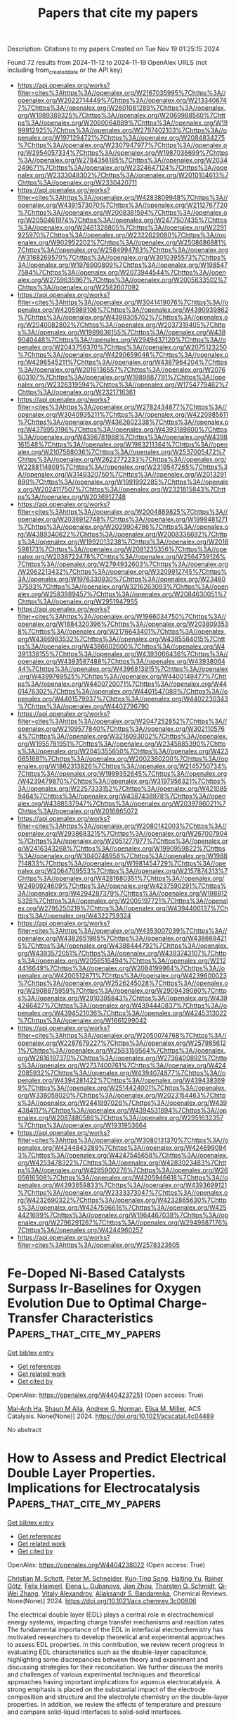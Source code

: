 #+TITLE: Papers that cite my papers
Description: Citations to my papers
Created on Tue Nov 19 01:25:15 2024

Found 72 results from 2024-11-12 to 2024-11-19
OpenAlex URLS (not including from_created_date or the API key)
- [[https://api.openalex.org/works?filter=cites%3Ahttps%3A//openalex.org/W2167035995%7Chttps%3A//openalex.org/W2022714449%7Chttps%3A//openalex.org/W2133406747%7Chttps%3A//openalex.org/W2601081289%7Chttps%3A//openalex.org/W1989389325%7Chttps%3A//openalex.org/W2069988560%7Chttps%3A//openalex.org/W2060064889%7Chttps%3A//openalex.org/W1999912925%7Chttps%3A//openalex.org/W2797402103%7Chttps%3A//openalex.org/W1971294721%7Chttps%3A//openalex.org/W2084834275%7Chttps%3A//openalex.org/W2307947977%7Chttps%3A//openalex.org/W2954057334%7Chttps%3A//openalex.org/W1987036699%7Chttps%3A//openalex.org/W2784356185%7Chttps%3A//openalex.org/W2034249671%7Chttps%3A//openalex.org/W2324647124%7Chttps%3A//openalex.org/W2333048302%7Chttps%3A//openalex.org/W2010104613%7Chttps%3A//openalex.org/W2330420711]]
- [[https://api.openalex.org/works?filter=cites%3Ahttps%3A//openalex.org/W4283809948%7Chttps%3A//openalex.org/W4391573070%7Chttps%3A//openalex.org/W2112767720%7Chttps%3A//openalex.org/W2008361594%7Chttps%3A//openalex.org/W2050461974%7Chttps%3A//openalex.org/W2477507435%7Chttps%3A//openalex.org/W2461328805%7Chttps%3A//openalex.org/W2291925970%7Chttps%3A//openalex.org/W2322629080%7Chttps%3A//openalex.org/W902952202%7Chttps%3A//openalex.org/W2508686881%7Chttps%3A//openalex.org/W2584994763%7Chttps%3A//openalex.org/W3168269570%7Chttps%3A//openalex.org/W3010395573%7Chttps%3A//openalex.org/W1976900809%7Chttps%3A//openalex.org/W1985477584%7Chttps%3A//openalex.org/W2073944544%7Chttps%3A//openalex.org/W2759635967%7Chttps%3A//openalex.org/W2005633502%7Chttps%3A//openalex.org/W2582607092]]
- [[https://api.openalex.org/works?filter=cites%3Ahttps%3A//openalex.org/W3041419076%7Chttps%3A//openalex.org/W4205989106%7Chttps%3A//openalex.org/W4390939862%7Chttps%3A//openalex.org/W4399305702%7Chttps%3A//openalex.org/W2040082802%7Chttps%3A//openalex.org/W2037319405%7Chttps%3A//openalex.org/W1989836155%7Chttps%3A//openalex.org/W4389040448%7Chttps%3A//openalex.org/W2949437120%7Chttps%3A//openalex.org/W2043756370%7Chttps%3A//openalex.org/W2075123250%7Chttps%3A//openalex.org/W4290659046%7Chttps%3A//openalex.org/W4296545211%7Chttps%3A//openalex.org/W4387964204%7Chttps%3A//openalex.org/W2016136557%7Chttps%3A//openalex.org/W2076603107%7Chttps%3A//openalex.org/W1989887791%7Chttps%3A//openalex.org/W2326319594%7Chttps%3A//openalex.org/W1754779462%7Chttps%3A//openalex.org/W2321716361]]
- [[https://api.openalex.org/works?filter=cites%3Ahttps%3A//openalex.org/W2782434877%7Chttps%3A//openalex.org/W3040935211%7Chttps%3A//openalex.org/W4220985611%7Chttps%3A//openalex.org/W4362602338%7Chttps%3A//openalex.org/W4378953196%7Chttps%3A//openalex.org/W4393189800%7Chttps%3A//openalex.org/W4396781988%7Chttps%3A//openalex.org/W4398161548%7Chttps%3A//openalex.org/W1983211364%7Chttps%3A//openalex.org/W2107588036%7Chttps%3A//openalex.org/W2537005472%7Chttps%3A//openalex.org/W2622772233%7Chttps%3A//openalex.org/W2288114809%7Chttps%3A//openalex.org/W2319547265%7Chttps%3A//openalex.org/W3149320750%7Chttps%3A//openalex.org/W2013291890%7Chttps%3A//openalex.org/W1991992285%7Chttps%3A//openalex.org/W2024117507%7Chttps%3A//openalex.org/W2321815843%7Chttps%3A//openalex.org/W2036912748]]
- [[https://api.openalex.org/works?filter=cites%3Ahttps%3A//openalex.org/W2004889825%7Chttps%3A//openalex.org/W2036912748%7Chttps%3A//openalex.org/W1999481271%7Chttps%3A//openalex.org/W2029904786%7Chttps%3A//openalex.org/W4389340622%7Chttps%3A//openalex.org/W2008336692%7Chttps%3A//openalex.org/W1992013238%7Chttps%3A//openalex.org/W2018598173%7Chttps%3A//openalex.org/W2081235356%7Chttps%3A//openalex.org/W2038722478%7Chttps%3A//openalex.org/W2564739126%7Chttps%3A//openalex.org/W2794932603%7Chttps%3A//openalex.org/W2062213432%7Chttps%3A//openalex.org/W3209912745%7Chttps%3A//openalex.org/W1976330930%7Chttps%3A//openalex.org/W2346037593%7Chttps%3A//openalex.org/W3216263093%7Chttps%3A//openalex.org/W2583989457%7Chttps%3A//openalex.org/W2084630051%7Chttps%3A//openalex.org/W2951947955]]
- [[https://api.openalex.org/works?filter=cites%3Ahttps%3A//openalex.org/W1966034750%7Chttps%3A//openalex.org/W1884320396%7Chttps%3A//openalex.org/W2038093538%7Chttps%3A//openalex.org/W2176643401%7Chttps%3A//openalex.org/W4366983532%7Chttps%3A//openalex.org/W4385584015%7Chttps%3A//openalex.org/W4386602600%7Chttps%3A//openalex.org/W4391338155%7Chttps%3A//openalex.org/W4393066436%7Chttps%3A//openalex.org/W4393587488%7Chttps%3A//openalex.org/W4393806444%7Chttps%3A//openalex.org/W4396813915%7Chttps%3A//openalex.org/W4399769525%7Chttps%3A//openalex.org/W4400149477%7Chttps%3A//openalex.org/W4400720071%7Chttps%3A//openalex.org/W4401476302%7Chttps%3A//openalex.org/W4401547089%7Chttps%3A//openalex.org/W4401579937%7Chttps%3A//openalex.org/W4402230343%7Chttps%3A//openalex.org/W4402796790]]
- [[https://api.openalex.org/works?filter=cites%3Ahttps%3A//openalex.org/W2047252852%7Chttps%3A//openalex.org/W2109577840%7Chttps%3A//openalex.org/W3021105764%7Chttps%3A//openalex.org/W3216093002%7Chttps%3A//openalex.org/W1955781951%7Chttps%3A//openalex.org/W2345885390%7Chttps%3A//openalex.org/W2045355650%7Chttps%3A//openalex.org/W4230851681%7Chttps%3A//openalex.org/W2002360200%7Chttps%3A//openalex.org/W1862313826%7Chttps%3A//openalex.org/W2145750734%7Chttps%3A//openalex.org/W1999352645%7Chttps%3A//openalex.org/W4239479870%7Chttps%3A//openalex.org/W3197956321%7Chttps%3A//openalex.org/W2257333152%7Chttps%3A//openalex.org/W4210859464%7Chttps%3A//openalex.org/W4387438978%7Chttps%3A//openalex.org/W4388537947%7Chttps%3A//openalex.org/W2039786021%7Chttps%3A//openalex.org/W2016865072]]
- [[https://api.openalex.org/works?filter=cites%3Ahttps%3A//openalex.org/W2080142003%7Chttps%3A//openalex.org/W2938683215%7Chttps%3A//openalex.org/W267007904%7Chttps%3A//openalex.org/W2051277977%7Chttps%3A//openalex.org/W2416343268%7Chttps%3A//openalex.org/W1990959822%7Chttps%3A//openalex.org/W3040748958%7Chttps%3A//openalex.org/W1988714833%7Chttps%3A//openalex.org/W1981454729%7Chttps%3A//openalex.org/W2064709553%7Chttps%3A//openalex.org/W2157874313%7Chttps%3A//openalex.org/W4281680351%7Chttps%3A//openalex.org/W2490924609%7Chttps%3A//openalex.org/W4237590291%7Chttps%3A//openalex.org/W4294287379%7Chttps%3A//openalex.org/W1988125328%7Chttps%3A//openalex.org/W2005197721%7Chttps%3A//openalex.org/W2795250219%7Chttps%3A//openalex.org/W4394406137%7Chttps%3A//openalex.org/W4322759324]]
- [[https://api.openalex.org/works?filter=cites%3Ahttps%3A//openalex.org/W4353007039%7Chttps%3A//openalex.org/W4382651985%7Chttps%3A//openalex.org/W4386694215%7Chttps%3A//openalex.org/W4388444792%7Chttps%3A//openalex.org/W4393572051%7Chttps%3A//openalex.org/W4393743107%7Chttps%3A//openalex.org/W2056516494%7Chttps%3A//openalex.org/W2124416649%7Chttps%3A//openalex.org/W2084199964%7Chttps%3A//openalex.org/W4200512871%7Chttps%3A//openalex.org/W4239600023%7Chttps%3A//openalex.org/W2526245028%7Chttps%3A//openalex.org/W2908875959%7Chttps%3A//openalex.org/W2909439080%7Chttps%3A//openalex.org/W2910395843%7Chttps%3A//openalex.org/W4394266427%7Chttps%3A//openalex.org/W4394440837%7Chttps%3A//openalex.org/W4394521036%7Chttps%3A//openalex.org/W4245313022%7Chttps%3A//openalex.org/W1661299042]]
- [[https://api.openalex.org/works?filter=cites%3Ahttps%3A//openalex.org/W2050074768%7Chttps%3A//openalex.org/W2287679227%7Chttps%3A//openalex.org/W2579856121%7Chttps%3A//openalex.org/W2593159564%7Chttps%3A//openalex.org/W2616197370%7Chttps%3A//openalex.org/W2736400892%7Chttps%3A//openalex.org/W2737400761%7Chttps%3A//openalex.org/W4242085932%7Chttps%3A//openalex.org/W4394074877%7Chttps%3A//openalex.org/W4394281422%7Chttps%3A//openalex.org/W4394383699%7Chttps%3A//openalex.org/W2514424001%7Chttps%3A//openalex.org/W338058020%7Chttps%3A//openalex.org/W2023154463%7Chttps%3A//openalex.org/W2441997026%7Chttps%3A//openalex.org/W4394384117%7Chttps%3A//openalex.org/W4394531894%7Chttps%3A//openalex.org/W2087480586%7Chttps%3A//openalex.org/W2951632357%7Chttps%3A//openalex.org/W1931953664]]
- [[https://api.openalex.org/works?filter=cites%3Ahttps%3A//openalex.org/W3080131370%7Chttps%3A//openalex.org/W4244843289%7Chttps%3A//openalex.org/W4246990943%7Chttps%3A//openalex.org/W4247545658%7Chttps%3A//openalex.org/W4253478322%7Chttps%3A//openalex.org/W4283023483%7Chttps%3A//openalex.org/W4285900276%7Chttps%3A//openalex.org/W2605616508%7Chttps%3A//openalex.org/W4205946618%7Chttps%3A//openalex.org/W4393659833%7Chttps%3A//openalex.org/W4393699121%7Chttps%3A//openalex.org/W2333373047%7Chttps%3A//openalex.org/W4232690322%7Chttps%3A//openalex.org/W4232865630%7Chttps%3A//openalex.org/W4247596616%7Chttps%3A//openalex.org/W4254421699%7Chttps%3A//openalex.org/W1964467038%7Chttps%3A//openalex.org/W2796291287%7Chttps%3A//openalex.org/W2949887176%7Chttps%3A//openalex.org/W4244960257]]
- [[https://api.openalex.org/works?filter=cites%3Ahttps%3A//openalex.org/W2578323605]]

* Fe-Doped Ni-Based Catalysts Surpass Ir-Baselines for Oxygen Evolution Due to Optimal Charge-Transfer Characteristics  :Papers_that_cite_my_papers:
:PROPERTIES:
:UUID: https://openalex.org/W4404237251
:TOPICS: Electrocatalysis for Energy Conversion, Fuel Cell Membrane Technology, Memristive Devices for Neuromorphic Computing
:PUBLICATION_DATE: 2024-11-11
:END:    
    
[[elisp:(doi-add-bibtex-entry "https://doi.org/10.1021/acscatal.4c04489")][Get bibtex entry]] 

- [[elisp:(progn (xref--push-markers (current-buffer) (point)) (oa--referenced-works "https://openalex.org/W4404237251"))][Get references]]
- [[elisp:(progn (xref--push-markers (current-buffer) (point)) (oa--related-works "https://openalex.org/W4404237251"))][Get related work]]
- [[elisp:(progn (xref--push-markers (current-buffer) (point)) (oa--cited-by-works "https://openalex.org/W4404237251"))][Get cited by]]

OpenAlex: https://openalex.org/W4404237251 (Open access: True)
    
[[https://openalex.org/A5045205642][Mai‐Anh Ha]], [[https://openalex.org/A5090914666][Shaun M Alia]], [[https://openalex.org/A5035752147][Andrew G. Norman]], [[https://openalex.org/A5030845529][Elisa M. Miller]], ACS Catalysis. None(None)] 2024. https://doi.org/10.1021/acscatal.4c04489 
     
No abstract    

    

* How to Assess and Predict Electrical Double Layer Properties. Implications for Electrocatalysis  :Papers_that_cite_my_papers:
:PROPERTIES:
:UUID: https://openalex.org/W4404238022
:TOPICS: Electrochemical Detection of Heavy Metal Ions, Electrocatalysis for Energy Conversion, Fuel Cell Membrane Technology
:PUBLICATION_DATE: 2024-11-11
:END:    
    
[[elisp:(doi-add-bibtex-entry "https://doi.org/10.1021/acs.chemrev.3c00806")][Get bibtex entry]] 

- [[elisp:(progn (xref--push-markers (current-buffer) (point)) (oa--referenced-works "https://openalex.org/W4404238022"))][Get references]]
- [[elisp:(progn (xref--push-markers (current-buffer) (point)) (oa--related-works "https://openalex.org/W4404238022"))][Get related work]]
- [[elisp:(progn (xref--push-markers (current-buffer) (point)) (oa--cited-by-works "https://openalex.org/W4404238022"))][Get cited by]]

OpenAlex: https://openalex.org/W4404238022 (Open access: True)
    
[[https://openalex.org/A5111119319][Christian M. Schott]], [[https://openalex.org/A5102877785][Peter M. Schneider]], [[https://openalex.org/A5021982220][Kun‐Ting Song]], [[https://openalex.org/A5000605779][Haiting Yu]], [[https://openalex.org/A5020017734][Rainer Götz]], [[https://openalex.org/A5071543706][Felix Haimerl]], [[https://openalex.org/A5067906129][Elena L. Gubanova]], [[https://openalex.org/A5071920812][Jian Zhou]], [[https://openalex.org/A5023419476][Thorsten O. Schmidt]], [[https://openalex.org/A5075193114][Qi‐Wei Zhang]], [[https://openalex.org/A5018264718][Vitaly Alexandrov]], [[https://openalex.org/A5082470409][Aliaksandr S. Bandarenka]], Chemical Reviews. None(None)] 2024. https://doi.org/10.1021/acs.chemrev.3c00806 
     
The electrical double layer (EDL) plays a central role in electrochemical energy systems, impacting charge transfer mechanisms and reaction rates. The fundamental importance of the EDL in interfacial electrochemistry has motivated researchers to develop theoretical and experimental approaches to assess EDL properties. In this contribution, we review recent progress in evaluating EDL characteristics such as the double-layer capacitance, highlighting some discrepancies between theory and experiment and discussing strategies for their reconciliation. We further discuss the merits and challenges of various experimental techniques and theoretical approaches having important implications for aqueous electrocatalysis. A strong emphasis is placed on the substantial impact of the electrode composition and structure and the electrolyte chemistry on the double-layer properties. In addition, we review the effects of temperature and pressure and compare solid-liquid interfaces to solid-solid interfaces.    

    

* Influence of Co Doping on Copper Nanoclusters for CO2 Electroreduction  :Papers_that_cite_my_papers:
:PROPERTIES:
:UUID: https://openalex.org/W4404238489
:TOPICS: Electrochemical Reduction of CO2 to Fuels, Ice Nucleation and Melting Phenomena, Catalytic Nanomaterials
:PUBLICATION_DATE: 2024-11-11
:END:    
    
[[elisp:(doi-add-bibtex-entry "https://doi.org/10.1021/acsomega.4c07514")][Get bibtex entry]] 

- [[elisp:(progn (xref--push-markers (current-buffer) (point)) (oa--referenced-works "https://openalex.org/W4404238489"))][Get references]]
- [[elisp:(progn (xref--push-markers (current-buffer) (point)) (oa--related-works "https://openalex.org/W4404238489"))][Get related work]]
- [[elisp:(progn (xref--push-markers (current-buffer) (point)) (oa--cited-by-works "https://openalex.org/W4404238489"))][Get cited by]]

OpenAlex: https://openalex.org/W4404238489 (Open access: True)
    
[[https://openalex.org/A5044808852][Guilherme Rodrigues do Nascimento]], [[https://openalex.org/A5054097350][Marionir M. C. B. Neto]], [[https://openalex.org/A5077065362][Juarez L. F. Da Silva]], [[https://openalex.org/A5061185825][Breno R. L. Galvão]], ACS Omega. None(None)] 2024. https://doi.org/10.1021/acsomega.4c07514 
     
No abstract    

    

* Machine-Learning-Assisted Screening of Nanocluster Electrocatalysts: Mapping and Reshaping the Activity Volcano for the Oxygen Reduction Reaction  :Papers_that_cite_my_papers:
:PROPERTIES:
:UUID: https://openalex.org/W4404241066
:TOPICS: Accelerating Materials Innovation through Informatics, Electrocatalysis for Energy Conversion, Fuel Cell Membrane Technology
:PUBLICATION_DATE: 2024-11-11
:END:    
    
[[elisp:(doi-add-bibtex-entry "https://doi.org/10.1021/acsami.4c14076")][Get bibtex entry]] 

- [[elisp:(progn (xref--push-markers (current-buffer) (point)) (oa--referenced-works "https://openalex.org/W4404241066"))][Get references]]
- [[elisp:(progn (xref--push-markers (current-buffer) (point)) (oa--related-works "https://openalex.org/W4404241066"))][Get related work]]
- [[elisp:(progn (xref--push-markers (current-buffer) (point)) (oa--cited-by-works "https://openalex.org/W4404241066"))][Get cited by]]

OpenAlex: https://openalex.org/W4404241066 (Open access: False)
    
[[https://openalex.org/A5017849021][Rahul Kumar Sharma]], [[https://openalex.org/A5057154339][Milan Kumar Jena]], [[https://openalex.org/A5023455963][Harpriya Minhas]], [[https://openalex.org/A5018218171][Biswarup Pathak]], ACS Applied Materials & Interfaces. None(None)] 2024. https://doi.org/10.1021/acsami.4c14076 
     
In computational heterogeneous catalysis, Sabatier's principle-based activity volcano plots provide an intuitive guide to catalyst design but impose a fundamental constraint on the maximum achievable catalytic performance. Recently, subnano clusters have emerged as an exciting platform, offering high noble metal utilization and superior performance for various reactions compared to extended surfaces, reflecting a complex structure-activity relationship in the non-scalable regime. However, understanding their non-monotonic catalytic activity, attributed to the large configurational space and their fluxional identity, poses a formidable challenge. Here, we present a machine learning (ML) framework that captures the non-monotonic trends in oxygen reduction reaction (ORR) activity at the subnanometer scale, attributed to their dynamic fluxional characteristics. We demonstrate a size-dependent shifting and reshaping of the ORR activity volcano, with Au replacing Pt at the peak. Leveraging only upon the non-    

    

* Simplification of solvation shell with water clusters in the simulation of electrochemical nitrogen reduction reaction  :Papers_that_cite_my_papers:
:PROPERTIES:
:UUID: https://openalex.org/W4404244919
:TOPICS: Ammonia Synthesis and Electrocatalysis, Electrocatalysis for Energy Conversion, Content-Centric Networking for Information Delivery
:PUBLICATION_DATE: 2024-11-11
:END:    
    
[[elisp:(doi-add-bibtex-entry "https://doi.org/10.1063/5.0230137")][Get bibtex entry]] 

- [[elisp:(progn (xref--push-markers (current-buffer) (point)) (oa--referenced-works "https://openalex.org/W4404244919"))][Get references]]
- [[elisp:(progn (xref--push-markers (current-buffer) (point)) (oa--related-works "https://openalex.org/W4404244919"))][Get related work]]
- [[elisp:(progn (xref--push-markers (current-buffer) (point)) (oa--cited-by-works "https://openalex.org/W4404244919"))][Get cited by]]

OpenAlex: https://openalex.org/W4404244919 (Open access: False)
    
[[https://openalex.org/A5068186362][Hanxuan Liu]], [[https://openalex.org/A5026955842][Zheng‐Qing Huang]], [[https://openalex.org/A5068009721][Xin Gao]], [[https://openalex.org/A5070723191][Guidong Yang]], [[https://openalex.org/A5053340202][Chun‐Ran Chang]], The Journal of Chemical Physics. 161(18)] 2024. https://doi.org/10.1063/5.0230137 
     
Electrochemical methods for nitrogen reduction have received extensive attention due to the mild reaction conditions. In order to gain an insight into the mechanism of the electrochemical nitrogen reduction process, theoretical simulations are necessary. However, current simulation studies contain many imprecise approximations that may hinder the real recognition of the reaction process. Although solvation methods have recently been developed to provide efficient descriptions, their further applications are hindered by controversy over modeling of solvents and the enormous computational effort required. In this work, we simplify the solvation conditions by using water clusters and compare them with an accurate water layer model. The results demonstrate that the simplified water clusters can effectively capture protons, simulate the surface electric environment, and enable the calculation of the activation energy of the reaction. This method offers an affordable approach for simulating the surface potentials and solvents and provides a new reference for the theoretical study of the electrochemical nitrogen reduction reaction.    

    

* Molecular level insights on the pulsed electrochemical CO2 reduction  :Papers_that_cite_my_papers:
:PROPERTIES:
:UUID: https://openalex.org/W4404252638
:TOPICS: Electrochemical Reduction of CO2 to Fuels, Applications of Ionic Liquids, Ammonia Synthesis and Electrocatalysis
:PUBLICATION_DATE: 2024-11-12
:END:    
    
[[elisp:(doi-add-bibtex-entry "https://doi.org/10.1038/s41467-024-54122-3")][Get bibtex entry]] 

- [[elisp:(progn (xref--push-markers (current-buffer) (point)) (oa--referenced-works "https://openalex.org/W4404252638"))][Get references]]
- [[elisp:(progn (xref--push-markers (current-buffer) (point)) (oa--related-works "https://openalex.org/W4404252638"))][Get related work]]
- [[elisp:(progn (xref--push-markers (current-buffer) (point)) (oa--cited-by-works "https://openalex.org/W4404252638"))][Get cited by]]

OpenAlex: https://openalex.org/W4404252638 (Open access: True)
    
[[https://openalex.org/A5108334736][Ke Ye]], [[https://openalex.org/A5071678703][Tian‐Wen Jiang]], [[https://openalex.org/A5024496166][Hyun Dong Jung]], [[https://openalex.org/A5043228938][Peng Shen]], [[https://openalex.org/A5021217605][So Min Jang]], [[https://openalex.org/A5043115344][Zhe Weng]], [[https://openalex.org/A5058710447][Seoin Back]], [[https://openalex.org/A5068660364][Wen‐Bin Cai]], [[https://openalex.org/A5002267722][Kun Jiang]], Nature Communications. 15(1)] 2024. https://doi.org/10.1038/s41467-024-54122-3 
     
Electrochemical CO    

    

* Activation of Hidden Catalytic Sites in 2D Basal Plane via p–n Heterojunction Interface Engineering Toward Efficient Oxygen Evolution Reaction  :Papers_that_cite_my_papers:
:PROPERTIES:
:UUID: https://openalex.org/W4404255224
:TOPICS: Electrocatalysis for Energy Conversion, Photocatalytic Materials for Solar Energy Conversion, Fuel Cell Membrane Technology
:PUBLICATION_DATE: 2024-11-12
:END:    
    
[[elisp:(doi-add-bibtex-entry "https://doi.org/10.1002/aenm.202403722")][Get bibtex entry]] 

- [[elisp:(progn (xref--push-markers (current-buffer) (point)) (oa--referenced-works "https://openalex.org/W4404255224"))][Get references]]
- [[elisp:(progn (xref--push-markers (current-buffer) (point)) (oa--related-works "https://openalex.org/W4404255224"))][Get related work]]
- [[elisp:(progn (xref--push-markers (current-buffer) (point)) (oa--cited-by-works "https://openalex.org/W4404255224"))][Get cited by]]

OpenAlex: https://openalex.org/W4404255224 (Open access: False)
    
[[https://openalex.org/A5103649261][Eugene Kim]], [[https://openalex.org/A5103067735][Sungsoon Kim]], [[https://openalex.org/A5102001085][Yong‐Chul Kim]], [[https://openalex.org/A5106607596][Kiran Hamkins]], [[https://openalex.org/A5033839627][Jihyun Baek]], [[https://openalex.org/A5031401877][MinJoong Kim]], [[https://openalex.org/A5104270221][Tae‐Kyung Liu]], [[https://openalex.org/A5043768708][Young Moon Choi]], [[https://openalex.org/A5108298648][Jung Hwan Lee]], [[https://openalex.org/A5050892929][Gyu Yong Jang]], [[https://openalex.org/A5078186897][Kug‐Seung Lee]], [[https://openalex.org/A5057681381][Geunsik Lee]], [[https://openalex.org/A5074603286][Xiaolin Zheng]], [[https://openalex.org/A5100635536][Jong Hyeok Park]], Advanced Energy Materials. None(None)] 2024. https://doi.org/10.1002/aenm.202403722 
     
Abstract Nonprecious metal‐based 2D materials have shown promising electrocatalytic activity toward the oxygen evolution reaction (OER). However, the catalytically active sites of 2D materials are mainly presented at the edge, and most of their basal planes are still catalytically inactive, which turns into a significant drawback on the catalytic efficiency. Here, a novel p–n heterojunction strategy is suggested that generates active sites on the basal plane of 2D NiFe‐layered double hydroxide (NiFe‐LDH). The n‐type NiFe‐LDH is first grown on a nickel foam (NF) substrate, and p‐type Co 3 O 4 nanocubes are deposited through a simple dip‐coating method to fabricate a Co 3 O 4 /NiFe‐LDH@NF p–n heterojunction electrode. As a result, electron transfer is induced at the interface of p‐type Co 3 O 4 and n‐type NiFe‐LDH, which consequently promotes oxidation of the inert Ni 2+ state to a more catalytically active Ni 3+ state on the inert basal plane of NiFe‐LDH. As‐prepared Co 3 O 4 /NiFe‐LDH@NF electrodes obtained enhanced OER performance showing a high current density of 100 mA cm −2 at 1.48 V (vs RHE) which outperforms that of pristine NiFe‐LDH@NF. The utilization of the p–n junction concept will disclose a new strategy for modifying the electronic structure of the catalytically inactive basal plane and stimulating its electrocatalytic activity.    

    

* A general machine-learning framework for high-throughput screening for stable and efficient RuO2-based acidic oxygen evolution reaction catalysts  :Papers_that_cite_my_papers:
:PROPERTIES:
:UUID: https://openalex.org/W4404257326
:TOPICS: Electrocatalysis for Energy Conversion, Accelerating Materials Innovation through Informatics, Catalytic Nanomaterials
:PUBLICATION_DATE: 2024-11-12
:END:    
    
[[elisp:(doi-add-bibtex-entry "https://doi.org/10.21203/rs.3.rs-5347326/v1")][Get bibtex entry]] 

- [[elisp:(progn (xref--push-markers (current-buffer) (point)) (oa--referenced-works "https://openalex.org/W4404257326"))][Get references]]
- [[elisp:(progn (xref--push-markers (current-buffer) (point)) (oa--related-works "https://openalex.org/W4404257326"))][Get related work]]
- [[elisp:(progn (xref--push-markers (current-buffer) (point)) (oa--cited-by-works "https://openalex.org/W4404257326"))][Get cited by]]

OpenAlex: https://openalex.org/W4404257326 (Open access: False)
    
[[https://openalex.org/A5085893807][Zhe Shang]], [[https://openalex.org/A5104101741][Qian Dang]], [[https://openalex.org/A5100371335][Sheng Wang]], [[https://openalex.org/A5100382892][Xiaoming Sun]], [[https://openalex.org/A5100419989][Hui Li]], No host. None(None)] 2024. https://doi.org/10.21203/rs.3.rs-5347326/v1 
     
Abstract Doping guest elements is an effective way to increase activity and stability of RuO2 catalysts in acidic oxygen evolution reaction (OER). However, due to the vastness of doping space, it is challenging for either high-cost experiments or density functional theory (DFT) calculations to screen out the doped structures with the optimized catalytic performance. Herein, we reported a machine-learning (ML) framework that aims to realize high-throughput screening for both stability and activity of doped-RuO2 acidic OER catalysts from mono-doping to triple-doping at a low level of computational cost. Compared to the d-band theory and some other previous models, our ML model was constructed based on more general input features and realized higher prediction accuracy with mean absolute errors (MAEs) of 0.074, 0.142 and 0.082 eV for *OH, *O and *OOH adsorption, respectively. Through the ML models, three doping structures, Ru41Zn7O96, Ru41Zn4Fe3O96, and Ru39Zn4Cu4Co1O96 were found to possess the extraordinarily high stability and comparable or higher activity than the previously reported OER catalysts. This work provided an efficient study paradigm in fields of material screening and a useful guide for experimental synthesis.    

    

* Demystifying Synergistic Multifunctional Electrocatalysis of N-Doped Graphene/WS2 Heterostructure with Single-Atom Catalysts for Water Splitting and Fuel Cells  :Papers_that_cite_my_papers:
:PROPERTIES:
:UUID: https://openalex.org/W4404257452
:TOPICS: Electrocatalysis for Energy Conversion, Fuel Cell Membrane Technology, Photocatalytic Materials for Solar Energy Conversion
:PUBLICATION_DATE: 2024-11-12
:END:    
    
[[elisp:(doi-add-bibtex-entry "https://doi.org/10.1021/acsami.4c16119")][Get bibtex entry]] 

- [[elisp:(progn (xref--push-markers (current-buffer) (point)) (oa--referenced-works "https://openalex.org/W4404257452"))][Get references]]
- [[elisp:(progn (xref--push-markers (current-buffer) (point)) (oa--related-works "https://openalex.org/W4404257452"))][Get related work]]
- [[elisp:(progn (xref--push-markers (current-buffer) (point)) (oa--cited-by-works "https://openalex.org/W4404257452"))][Get cited by]]

OpenAlex: https://openalex.org/W4404257452 (Open access: False)
    
[[https://openalex.org/A5053683034][Deepak Arumugam]], [[https://openalex.org/A5008970567][Divyakaaviri Subramani]], [[https://openalex.org/A5079819184][Akilesh Muralidharan]], [[https://openalex.org/A5101954892][R. Shankar]], ACS Applied Materials & Interfaces. None(None)] 2024. https://doi.org/10.1021/acsami.4c16119 
     
As the demand for sustainable energy continues to rise, electrocatalysis has become increasingly prominent in the advancement of clean energy technologies. By scrutinizing the material to function as a multifunctional catalyst, the effectiveness of energy conversion processes is significantly enhanced. This study focuses on harnessing graphene/WS    

    

* Enhanced photocatalytic hydrogen and oxygen evolution activity by two-dimensional van der Waals AlSb/ZnO heterostructure: A first-principles study  :Papers_that_cite_my_papers:
:PROPERTIES:
:UUID: https://openalex.org/W4404258858
:TOPICS: Gas Sensing Technology and Materials, Photocatalytic Materials for Solar Energy Conversion, Two-Dimensional Materials
:PUBLICATION_DATE: 2024-11-01
:END:    
    
[[elisp:(doi-add-bibtex-entry "https://doi.org/10.1016/j.surfin.2024.105397")][Get bibtex entry]] 

- [[elisp:(progn (xref--push-markers (current-buffer) (point)) (oa--referenced-works "https://openalex.org/W4404258858"))][Get references]]
- [[elisp:(progn (xref--push-markers (current-buffer) (point)) (oa--related-works "https://openalex.org/W4404258858"))][Get related work]]
- [[elisp:(progn (xref--push-markers (current-buffer) (point)) (oa--cited-by-works "https://openalex.org/W4404258858"))][Get cited by]]

OpenAlex: https://openalex.org/W4404258858 (Open access: False)
    
[[https://openalex.org/A5108063141][Aroni Ghosh]], [[https://openalex.org/A5083929595][Ahmed Zubair]], Surfaces and Interfaces. None(None)] 2024. https://doi.org/10.1016/j.surfin.2024.105397 
     
No abstract    

    

* Wear Resistance of N-Doped CoCrFeNiMn High Entropy Alloy Coating on the Ti-6Al-4V Alloy  :Papers_that_cite_my_papers:
:PROPERTIES:
:UUID: https://openalex.org/W4404259216
:TOPICS: High-Entropy Alloys: Novel Designs and Properties, Thermal Barrier Coatings for Gas Turbines, Additive Manufacturing of Metallic Components
:PUBLICATION_DATE: 2024-11-12
:END:    
    
[[elisp:(doi-add-bibtex-entry "https://doi.org/10.1007/s11666-024-01864-7")][Get bibtex entry]] 

- [[elisp:(progn (xref--push-markers (current-buffer) (point)) (oa--referenced-works "https://openalex.org/W4404259216"))][Get references]]
- [[elisp:(progn (xref--push-markers (current-buffer) (point)) (oa--related-works "https://openalex.org/W4404259216"))][Get related work]]
- [[elisp:(progn (xref--push-markers (current-buffer) (point)) (oa--cited-by-works "https://openalex.org/W4404259216"))][Get cited by]]

OpenAlex: https://openalex.org/W4404259216 (Open access: False)
    
[[https://openalex.org/A5067773952][Minhui Yang]], [[https://openalex.org/A5083413871][J.L. Xu]], [[https://openalex.org/A5031797179][J.C. Huang]], [[https://openalex.org/A5032136894][L. W. Zhang]], [[https://openalex.org/A5046799849][Jiawei Luo]], Journal of Thermal Spray Technology. None(None)] 2024. https://doi.org/10.1007/s11666-024-01864-7 
     
No abstract    

    

* Uncertainty Based Machine Learning-DFT Hybrid Framework for Accelerating Geometry Optimization  :Papers_that_cite_my_papers:
:PROPERTIES:
:UUID: https://openalex.org/W4404259391
:TOPICS: Design for Manufacture and Assembly in Manufacturing, Accelerating Materials Innovation through Informatics, Multiobjective Optimization in Evolutionary Algorithms
:PUBLICATION_DATE: 2024-11-12
:END:    
    
[[elisp:(doi-add-bibtex-entry "https://doi.org/10.1021/acs.jctc.4c00953")][Get bibtex entry]] 

- [[elisp:(progn (xref--push-markers (current-buffer) (point)) (oa--referenced-works "https://openalex.org/W4404259391"))][Get references]]
- [[elisp:(progn (xref--push-markers (current-buffer) (point)) (oa--related-works "https://openalex.org/W4404259391"))][Get related work]]
- [[elisp:(progn (xref--push-markers (current-buffer) (point)) (oa--cited-by-works "https://openalex.org/W4404259391"))][Get cited by]]

OpenAlex: https://openalex.org/W4404259391 (Open access: False)
    
[[https://openalex.org/A5001766483][Akksay Singh]], [[https://openalex.org/A5100365369][Jiaqi Wang]], [[https://openalex.org/A5047676104][Graeme Henkelman]], [[https://openalex.org/A5100440403][Lei Li]], Journal of Chemical Theory and Computation. None(None)] 2024. https://doi.org/10.1021/acs.jctc.4c00953 
     
Geometry optimization is an important tool used for computational simulations in the fields of chemistry, physics, and material science. Developing more efficient and reliable algorithms to reduce the number of force evaluations would lead to accelerated computational modeling and materials discovery. Here, we present a delta method-based neural network-density functional theory (DFT) hybrid optimizer to improve the computational efficiency of geometry optimization. Compared to previous active learning approaches, our algorithm adds two key features: a modified delta method incorporating force information to enhance efficiency in uncertainty estimation, and a quasi-Newton approach based upon a Hessian matrix calculated from the neural network; the later improving stability of optimization near critical points. We benchmarked our optimizer against commonly used optimization algorithms using systems including bulk metal, metal surface, metal hydride, and an oxide cluster. The results demonstrate that our optimizer effectively reduces the number of DFT force calls by 2-3 times in all test systems.    

    

* Potential-Driven Coordinated Oxygen Migration in an Electrocatalyst for Sustainable H2O2 Synthesis  :Papers_that_cite_my_papers:
:PROPERTIES:
:UUID: https://openalex.org/W4404276344
:TOPICS: Electrocatalysis for Energy Conversion, Fuel Cell Membrane Technology, Electrochemical Reduction of CO2 to Fuels
:PUBLICATION_DATE: 2024-11-12
:END:    
    
[[elisp:(doi-add-bibtex-entry "https://doi.org/10.1021/acsnano.4c11307")][Get bibtex entry]] 

- [[elisp:(progn (xref--push-markers (current-buffer) (point)) (oa--referenced-works "https://openalex.org/W4404276344"))][Get references]]
- [[elisp:(progn (xref--push-markers (current-buffer) (point)) (oa--related-works "https://openalex.org/W4404276344"))][Get related work]]
- [[elisp:(progn (xref--push-markers (current-buffer) (point)) (oa--cited-by-works "https://openalex.org/W4404276344"))][Get cited by]]

OpenAlex: https://openalex.org/W4404276344 (Open access: False)
    
[[https://openalex.org/A5075369470][Zhiping Deng]], [[https://openalex.org/A5046560539][Song Jin]], [[https://openalex.org/A5022215689][Mingxing Gong]], [[https://openalex.org/A5015251883][Ning Chen]], [[https://openalex.org/A5100749976][Weifeng Chen]], [[https://openalex.org/A5087537676][Min Ho Seo]], [[https://openalex.org/A5037323808][Xiaolei Wang]], ACS Nano. None(None)] 2024. https://doi.org/10.1021/acsnano.4c11307 
     
Local coordination environment (LCE) manipulation has emerged as a significant approach for modulating the electrocatalytic behavior of low-dimensional nanomaterials. However, challenges persist in accurately identifying active sites and understanding dynamic changes during operation. Here, we underscore the influence of LCE on the electrochemical production of H    

    

* Exploring Ferroelectricity and Photocatalytic Performance in Wurtzite Zn2VN3: A Novel Approach for Hydrogen Evolution  :Papers_that_cite_my_papers:
:PROPERTIES:
:UUID: https://openalex.org/W4404277101
:TOPICS: Photocatalytic Materials for Solar Energy Conversion, Emergent Phenomena at Oxide Interfaces, Two-Dimensional Transition Metal Carbides and Nitrides (MXenes)
:PUBLICATION_DATE: 2024-11-01
:END:    
    
[[elisp:(doi-add-bibtex-entry "https://doi.org/10.1016/j.mtcomm.2024.110972")][Get bibtex entry]] 

- [[elisp:(progn (xref--push-markers (current-buffer) (point)) (oa--referenced-works "https://openalex.org/W4404277101"))][Get references]]
- [[elisp:(progn (xref--push-markers (current-buffer) (point)) (oa--related-works "https://openalex.org/W4404277101"))][Get related work]]
- [[elisp:(progn (xref--push-markers (current-buffer) (point)) (oa--cited-by-works "https://openalex.org/W4404277101"))][Get cited by]]

OpenAlex: https://openalex.org/W4404277101 (Open access: False)
    
[[https://openalex.org/A5052518401][Liting Niu]], [[https://openalex.org/A5101111889][Huakai Xu]], [[https://openalex.org/A5110516588][Guo-Xia Lai]], [[https://openalex.org/A5113870129][Zi-Xuan Chen]], [[https://openalex.org/A5101355541][Ya-Yi Tian]], [[https://openalex.org/A5102583166][Xiang-Fu Xu]], [[https://openalex.org/A5035504703][Xiaodong Yang]], [[https://openalex.org/A5087836651][Weiling Zhu]], [[https://openalex.org/A5101852484][Xing-Yuan Chen]], [[https://openalex.org/A5100437835][Lijuan Chen]], Materials Today Communications. None(None)] 2024. https://doi.org/10.1016/j.mtcomm.2024.110972 
     
No abstract    

    

* Electron energy loss spectra and exciton band structure of WSe2 monolayers studied by ab initio Bethe-Salpeter equation calculations  :Papers_that_cite_my_papers:
:PROPERTIES:
:UUID: https://openalex.org/W4404280760
:TOPICS: Two-Dimensional Materials, Perovskite Solar Cell Technology, Thin-Film Solar Cell Technology
:PUBLICATION_DATE: 2024-11-12
:END:    
    
[[elisp:(doi-add-bibtex-entry "https://doi.org/10.1103/physrevb.110.205417")][Get bibtex entry]] 

- [[elisp:(progn (xref--push-markers (current-buffer) (point)) (oa--referenced-works "https://openalex.org/W4404280760"))][Get references]]
- [[elisp:(progn (xref--push-markers (current-buffer) (point)) (oa--related-works "https://openalex.org/W4404280760"))][Get related work]]
- [[elisp:(progn (xref--push-markers (current-buffer) (point)) (oa--cited-by-works "https://openalex.org/W4404280760"))][Get cited by]]

OpenAlex: https://openalex.org/W4404280760 (Open access: False)
    
[[https://openalex.org/A5109786808][Y. C. Shih]], [[https://openalex.org/A5023872173][Fredrik Nilsson]], [[https://openalex.org/A5064661640][Guang‐Yu Guo]], Physical review. B./Physical review. B. 110(20)] 2024. https://doi.org/10.1103/physrevb.110.205417 
     
No abstract    

    

* Unveiling the mysteries of hydrogen spillover phenomenon in hydrogen evolution reaction: Fundamentals, evidence and enhancement strategies  :Papers_that_cite_my_papers:
:PROPERTIES:
:UUID: https://openalex.org/W4404281882
:TOPICS: Electrocatalysis for Energy Conversion, Materials and Methods for Hydrogen Storage, Hydrogen Energy Systems and Technologies
:PUBLICATION_DATE: 2024-11-13
:END:    
    
[[elisp:(doi-add-bibtex-entry "https://doi.org/10.1016/j.ccr.2024.216321")][Get bibtex entry]] 

- [[elisp:(progn (xref--push-markers (current-buffer) (point)) (oa--referenced-works "https://openalex.org/W4404281882"))][Get references]]
- [[elisp:(progn (xref--push-markers (current-buffer) (point)) (oa--related-works "https://openalex.org/W4404281882"))][Get related work]]
- [[elisp:(progn (xref--push-markers (current-buffer) (point)) (oa--cited-by-works "https://openalex.org/W4404281882"))][Get cited by]]

OpenAlex: https://openalex.org/W4404281882 (Open access: False)
    
[[https://openalex.org/A5100934868][Shan Zhao]], [[https://openalex.org/A5045407857][Zhenhong Wang]], [[https://openalex.org/A5100432462][Jingyu Wang]], [[https://openalex.org/A5108049205][Pengfei Wang]], [[https://openalex.org/A5026440995][Zonglin Liu]], [[https://openalex.org/A5073710707][Jie Shu]], [[https://openalex.org/A5052914554][Ting‐Feng Yi]], Coordination Chemistry Reviews. 524(None)] 2024. https://doi.org/10.1016/j.ccr.2024.216321 
     
No abstract    

    

* Spectroscopically Elucidating the Local Proton-Coupled Electron Transfer Loop from Amino to Nitro Groups via the Au Surface in a N2 Atmosphere  :Papers_that_cite_my_papers:
:PROPERTIES:
:UUID: https://openalex.org/W4404282266
:TOPICS: Molecular Electronic Devices and Systems, Electrocatalysis for Energy Conversion, Electrochemical Detection of Heavy Metal Ions
:PUBLICATION_DATE: 2024-11-12
:END:    
    
[[elisp:(doi-add-bibtex-entry "https://doi.org/10.1021/acs.analchem.4c04579")][Get bibtex entry]] 

- [[elisp:(progn (xref--push-markers (current-buffer) (point)) (oa--referenced-works "https://openalex.org/W4404282266"))][Get references]]
- [[elisp:(progn (xref--push-markers (current-buffer) (point)) (oa--related-works "https://openalex.org/W4404282266"))][Get related work]]
- [[elisp:(progn (xref--push-markers (current-buffer) (point)) (oa--cited-by-works "https://openalex.org/W4404282266"))][Get cited by]]

OpenAlex: https://openalex.org/W4404282266 (Open access: False)
    
[[https://openalex.org/A5090307620][Yang Lu]], [[https://openalex.org/A5060624342][Yifan Huang]], Analytical Chemistry. None(None)] 2024. https://doi.org/10.1021/acs.analchem.4c04579 
     
Proton-coupled electron transfer (PCET) has been significant in understanding the reactions in solution. In a solid-gas interface, it remains a challenge to identify electron transfer or proton transfer intermediates. Here, in a Au/N    

    

* Machine learning aided design of high performance copper-based sulfide photocathodes  :Papers_that_cite_my_papers:
:PROPERTIES:
:UUID: https://openalex.org/W4404282816
:TOPICS: Thin-Film Solar Cell Technology, Gas Sensing Technology and Materials, Accelerating Materials Innovation through Informatics
:PUBLICATION_DATE: 2024-01-01
:END:    
    
[[elisp:(doi-add-bibtex-entry "https://doi.org/10.1039/d4ta06128d")][Get bibtex entry]] 

- [[elisp:(progn (xref--push-markers (current-buffer) (point)) (oa--referenced-works "https://openalex.org/W4404282816"))][Get references]]
- [[elisp:(progn (xref--push-markers (current-buffer) (point)) (oa--related-works "https://openalex.org/W4404282816"))][Get related work]]
- [[elisp:(progn (xref--push-markers (current-buffer) (point)) (oa--cited-by-works "https://openalex.org/W4404282816"))][Get cited by]]

OpenAlex: https://openalex.org/W4404282816 (Open access: False)
    
[[https://openalex.org/A5101339662][Yuxi Cao]], [[https://openalex.org/A5101867961][Keng Shen]], [[https://openalex.org/A5054163588][Yuanfei Li]], [[https://openalex.org/A5088060824][F. Lan]], [[https://openalex.org/A5114585443][Zeyu Guo]], [[https://openalex.org/A5070069569][K. H. Zhang]], [[https://openalex.org/A5100381661][Kang Wang]], [[https://openalex.org/A5087271274][Feng Jiang]], Journal of Materials Chemistry A. None(None)] 2024. https://doi.org/10.1039/d4ta06128d 
     
With the help of machine learning algorithms, we developed software that can predict the performance of copper-based sulfide photocathodes and this system shows excellent accuracy of up to 96%.    

    

* Boosting the catalytic performance of carbon nitrides for overall water splitting by tuning the C/N ratio: A theoretical investigation  :Papers_that_cite_my_papers:
:PROPERTIES:
:UUID: https://openalex.org/W4404291995
:TOPICS: Photocatalytic Materials for Solar Energy Conversion, Electrocatalysis for Energy Conversion, Catalytic Nanomaterials
:PUBLICATION_DATE: 2024-11-01
:END:    
    
[[elisp:(doi-add-bibtex-entry "https://doi.org/10.1016/j.cplett.2024.141750")][Get bibtex entry]] 

- [[elisp:(progn (xref--push-markers (current-buffer) (point)) (oa--referenced-works "https://openalex.org/W4404291995"))][Get references]]
- [[elisp:(progn (xref--push-markers (current-buffer) (point)) (oa--related-works "https://openalex.org/W4404291995"))][Get related work]]
- [[elisp:(progn (xref--push-markers (current-buffer) (point)) (oa--cited-by-works "https://openalex.org/W4404291995"))][Get cited by]]

OpenAlex: https://openalex.org/W4404291995 (Open access: False)
    
[[https://openalex.org/A5004562692][Afshan Mohajeri]], [[https://openalex.org/A5008448593][Fatemeh Ansari]], Chemical Physics Letters. None(None)] 2024. https://doi.org/10.1016/j.cplett.2024.141750 
     
No abstract    

    

* Theoretical insights into the essential role of weak interactions in the electrocatalytic reduction of nitrobenzene: Ag-anchored graphene electrode  :Papers_that_cite_my_papers:
:PROPERTIES:
:UUID: https://openalex.org/W4404293862
:TOPICS: Catalytic Reduction of Nitro Compounds, Electrocatalysis for Energy Conversion, Ammonia Synthesis and Electrocatalysis
:PUBLICATION_DATE: 2024-11-01
:END:    
    
[[elisp:(doi-add-bibtex-entry "https://doi.org/10.1016/j.chemphys.2024.112513")][Get bibtex entry]] 

- [[elisp:(progn (xref--push-markers (current-buffer) (point)) (oa--referenced-works "https://openalex.org/W4404293862"))][Get references]]
- [[elisp:(progn (xref--push-markers (current-buffer) (point)) (oa--related-works "https://openalex.org/W4404293862"))][Get related work]]
- [[elisp:(progn (xref--push-markers (current-buffer) (point)) (oa--cited-by-works "https://openalex.org/W4404293862"))][Get cited by]]

OpenAlex: https://openalex.org/W4404293862 (Open access: False)
    
[[https://openalex.org/A5076273508][Jiake Fan]], [[https://openalex.org/A5100651490][Lei Yang]], [[https://openalex.org/A5048770988][Lixin Ye]], [[https://openalex.org/A5057295660][Weihua Zhu]], Chemical Physics. None(None)] 2024. https://doi.org/10.1016/j.chemphys.2024.112513 
     
No abstract    

    

* Two-Dimensional Topological Platinum Telluride Superstructures with Periodic Tellurium Vacancies for Efficient and Robust Catalysis  :Papers_that_cite_my_papers:
:PROPERTIES:
:UUID: https://openalex.org/W4404297417
:TOPICS: Two-Dimensional Materials, Accelerating Materials Innovation through Informatics, Applications of Quantum Dots in Nanotechnology
:PUBLICATION_DATE: 2024-11-12
:END:    
    
[[elisp:(doi-add-bibtex-entry "https://doi.org/10.1021/acsnano.4c10085")][Get bibtex entry]] 

- [[elisp:(progn (xref--push-markers (current-buffer) (point)) (oa--referenced-works "https://openalex.org/W4404297417"))][Get references]]
- [[elisp:(progn (xref--push-markers (current-buffer) (point)) (oa--related-works "https://openalex.org/W4404297417"))][Get related work]]
- [[elisp:(progn (xref--push-markers (current-buffer) (point)) (oa--cited-by-works "https://openalex.org/W4404297417"))][Get cited by]]

OpenAlex: https://openalex.org/W4404297417 (Open access: False)
    
[[https://openalex.org/A5049781553][Xin Xu]], [[https://openalex.org/A5100371335][Sheng Wang]], [[https://openalex.org/A5101315418][Shuming Yu]], [[https://openalex.org/A5100369503][Chenhui Wang]], [[https://openalex.org/A5100604404][Guowei Liu]], [[https://openalex.org/A5100348587][Hao Li]], [[https://openalex.org/A5109313860][Jiangang Yang]], [[https://openalex.org/A5100336948][Jing Li]], [[https://openalex.org/A5029275866][Tao Sun]], [[https://openalex.org/A5010823614][Xiao Hai]], [[https://openalex.org/A5100440390][Lei Li]], [[https://openalex.org/A5100372244][Xue Liu]], [[https://openalex.org/A5100386284][Ying Zhang]], [[https://openalex.org/A5100426688][Weifeng Zhang]], [[https://openalex.org/A5100406670][Quan Zhang]], [[https://openalex.org/A5101461331][Kedong Wang]], [[https://openalex.org/A5025274226][Nan Xu]], [[https://openalex.org/A5088543745][Yaping Ma]], [[https://openalex.org/A5000566039][Fangfei Ming]], [[https://openalex.org/A5055212155][Ping Cui]], [[https://openalex.org/A5063163179][Jiong Lu]], [[https://openalex.org/A5100389500][Zhenyu Zhang]], [[https://openalex.org/A5110665338][Xudong Xiao]], ACS Nano. None(None)] 2024. https://doi.org/10.1021/acsnano.4c10085 
     
Defect engineering in the inherently inert basal planes of transition metal dichalcogenides (TMDs), involving the introduction of chalcogen vacancies, represents a pivotal approach to enhance catalytic activity by exposing high-density catalytic metal single-atom sites. However, achieving a single-atom limit spacing between chalcogen vacancies to form ordered superstructures remains challenging for creating uniformly distributed high-density metal single-atom sites on TMDs comparable to carbon-supported single-atom catalysts (SACs). Here we unveil an efficient TMD-based topological catalyst for hydrogen evolution reaction (HER), featuring high-density single-atom reactive centers on a few-layer (7 × 7)-PtTe    

    

* A Comparison of Modern Solvation Models for Oxygen Reduction at the Pt(111) Interface  :Papers_that_cite_my_papers:
:PROPERTIES:
:UUID: https://openalex.org/W4404299800
:TOPICS: Electrocatalysis for Energy Conversion, Electrochemical Detection of Heavy Metal Ions, Atomic Layer Deposition Technology
:PUBLICATION_DATE: 2024-11-12
:END:    
    
[[elisp:(doi-add-bibtex-entry "https://doi.org/10.1021/acs.jpcc.4c04924")][Get bibtex entry]] 

- [[elisp:(progn (xref--push-markers (current-buffer) (point)) (oa--referenced-works "https://openalex.org/W4404299800"))][Get references]]
- [[elisp:(progn (xref--push-markers (current-buffer) (point)) (oa--related-works "https://openalex.org/W4404299800"))][Get related work]]
- [[elisp:(progn (xref--push-markers (current-buffer) (point)) (oa--cited-by-works "https://openalex.org/W4404299800"))][Get cited by]]

OpenAlex: https://openalex.org/W4404299800 (Open access: True)
    
[[https://openalex.org/A5007438962][Tom Demeyere]], [[https://openalex.org/A5005828580][Chris‐Kriton Skylaris]], The Journal of Physical Chemistry C. None(None)] 2024. https://doi.org/10.1021/acs.jpcc.4c04924 
     
No abstract    

    

* Revealing the Ultrafast Energy Transfer Pathways in Energetic Materials: Time-Dependent and Quantum State-Resolved  :Papers_that_cite_my_papers:
:PROPERTIES:
:UUID: https://openalex.org/W4404302254
:TOPICS: Bose-Einstein Condensation of Polaritons, Quantum Coherence in Photosynthesis and Aqueous Systems, Quantum Effects in Helium Nanodroplets and Solids
:PUBLICATION_DATE: 2024-11-13
:END:    
    
[[elisp:(doi-add-bibtex-entry "https://doi.org/10.1021/jacsau.4c00775")][Get bibtex entry]] 

- [[elisp:(progn (xref--push-markers (current-buffer) (point)) (oa--referenced-works "https://openalex.org/W4404302254"))][Get references]]
- [[elisp:(progn (xref--push-markers (current-buffer) (point)) (oa--related-works "https://openalex.org/W4404302254"))][Get related work]]
- [[elisp:(progn (xref--push-markers (current-buffer) (point)) (oa--cited-by-works "https://openalex.org/W4404302254"))][Get cited by]]

OpenAlex: https://openalex.org/W4404302254 (Open access: True)
    
[[https://openalex.org/A5102309989][Jia Liu]], [[https://openalex.org/A5044186980][Jitai Yang]], [[https://openalex.org/A5112390810][Gangbei Zhu]], [[https://openalex.org/A5100414551][Jiarui Li]], [[https://openalex.org/A5100401844][You Li]], [[https://openalex.org/A5059941270][Yu Zhai]], [[https://openalex.org/A5068411709][Hua-Jie Song]], [[https://openalex.org/A5107024364][Yanqiang Yang]], [[https://openalex.org/A5100634336][Hui Li]], JACS Au. None(None)] 2024. https://doi.org/10.1021/jacsau.4c00775 
     
No abstract    

    

* Toward first principles-based simulations of dense hydrogen  :Papers_that_cite_my_papers:
:PROPERTIES:
:UUID: https://openalex.org/W4404306208
:TOPICS: Mantle Dynamics and Earth's Structure, Advancements in Density Functional Theory, Quantum Effects in Helium Nanodroplets and Solids
:PUBLICATION_DATE: 2024-11-01
:END:    
    
[[elisp:(doi-add-bibtex-entry "https://doi.org/10.1063/5.0219405")][Get bibtex entry]] 

- [[elisp:(progn (xref--push-markers (current-buffer) (point)) (oa--referenced-works "https://openalex.org/W4404306208"))][Get references]]
- [[elisp:(progn (xref--push-markers (current-buffer) (point)) (oa--related-works "https://openalex.org/W4404306208"))][Get related work]]
- [[elisp:(progn (xref--push-markers (current-buffer) (point)) (oa--cited-by-works "https://openalex.org/W4404306208"))][Get cited by]]

OpenAlex: https://openalex.org/W4404306208 (Open access: False)
    
[[https://openalex.org/A5024438575][M. Bönitz]], [[https://openalex.org/A5015865543][Jan Vorberger]], [[https://openalex.org/A5075035970][Mandy Bethkenhagen]], [[https://openalex.org/A5046006075][Maximilian Böhme]], [[https://openalex.org/A5011485947][David M. Ceperley]], [[https://openalex.org/A5002133979][A. Filinov]], [[https://openalex.org/A5084117865][Thomas Gawne]], [[https://openalex.org/A5048409114][Frank Graziani]], [[https://openalex.org/A5043879934][G. Gregori]], [[https://openalex.org/A5058259044][Paul Hamann]], [[https://openalex.org/A5075673081][Stephanie B. Hansen]], [[https://openalex.org/A5103900600][Markus Holzmann]], [[https://openalex.org/A5000028310][S. X. Hu]], [[https://openalex.org/A5048706071][H. Kählert]], [[https://openalex.org/A5074057173][Valentin V. Karasiev]], [[https://openalex.org/A5050305186][Uwe Kleinschmidt]], [[https://openalex.org/A5078554725][Linda Kordts]], [[https://openalex.org/A5021230968][Christopher Makait]], [[https://openalex.org/A5023169746][Burkhard Militzer]], [[https://openalex.org/A5082224651][Zhandos A. Moldabekov]], [[https://openalex.org/A5004152719][Carlo Pierleoni]], [[https://openalex.org/A5042019990][Martin Preising]], [[https://openalex.org/A5048882561][Kushal Ramakrishna]], [[https://openalex.org/A5039228894][R. Redmer]], [[https://openalex.org/A5000808870][Sebastian Schwalbe]], [[https://openalex.org/A5089024024][Pontus Svensson]], [[https://openalex.org/A5019440366][Tobias Dornheim]], Physics of Plasmas. 31(11)] 2024. https://doi.org/10.1063/5.0219405 
     
Accurate knowledge of the properties of hydrogen at high compression is crucial for astrophysics (e.g., planetary and stellar interiors, brown dwarfs, atmosphere of compact stars) and laboratory experiments, including inertial confinement fusion. There exists experimental data for the equation of state, conductivity, and Thomson scattering spectra. However, the analysis of the measurements at extreme pressures and temperatures typically involves additional model assumptions, which makes it difficult to assess the accuracy of the experimental data rigorously. On the other hand, theory and modeling have produced extensive collections of data. They originate from a very large variety of models and simulations including path integral Monte Carlo (PIMC) simulations, density functional theory (DFT), chemical models, machine-learned models, and combinations thereof. At the same time, each of these methods has fundamental limitations (fermion sign problem in PIMC, approximate exchange–correlation functionals of DFT, inconsistent interaction energy contributions in chemical models, etc.), so for some parameter ranges accurate predictions are difficult. Recently, a number of breakthroughs in first principles PIMC as well as in DFT simulations were achieved which are discussed in this review. Here we use these results to benchmark different simulation methods. We present an update of the hydrogen phase diagram at high pressures, the expected phase transitions, and thermodynamic properties including the equation of state and momentum distribution. Furthermore, we discuss available dynamic results for warm dense hydrogen, including the conductivity, dynamic structure factor, plasmon dispersion, imaginary-time structure, and density response functions. We conclude by outlining strategies to combine different simulations to achieve accurate theoretical predictions that are based on first principles.    

    

* Covalent Surface Functionalization of Exfoliated MoS2 Nanosheets for Improved Electrocatalysis  :Papers_that_cite_my_papers:
:PROPERTIES:
:UUID: https://openalex.org/W4404308961
:TOPICS: Electrocatalysis for Energy Conversion, Two-Dimensional Materials, Photocatalytic Materials for Solar Energy Conversion
:PUBLICATION_DATE: 2024-11-13
:END:    
    
[[elisp:(doi-add-bibtex-entry "https://doi.org/10.1021/acs.jpcc.4c05965")][Get bibtex entry]] 

- [[elisp:(progn (xref--push-markers (current-buffer) (point)) (oa--referenced-works "https://openalex.org/W4404308961"))][Get references]]
- [[elisp:(progn (xref--push-markers (current-buffer) (point)) (oa--related-works "https://openalex.org/W4404308961"))][Get related work]]
- [[elisp:(progn (xref--push-markers (current-buffer) (point)) (oa--cited-by-works "https://openalex.org/W4404308961"))][Get cited by]]

OpenAlex: https://openalex.org/W4404308961 (Open access: True)
    
[[https://openalex.org/A5060533912][Leandro Hostert]], [[https://openalex.org/A5030616636][Matheus Santos Dias]], [[https://openalex.org/A5066825031][Caroline B. de Aquino]], [[https://openalex.org/A5111273565][F. Santos]], [[https://openalex.org/A5051480523][Valéria S. Marangoni]], [[https://openalex.org/A5000475694][Cecília de Carvalho Castro Silva]], [[https://openalex.org/A5023824218][Leandro Seixas]], [[https://openalex.org/A5007253244][Camila M. Maroneze]], The Journal of Physical Chemistry C. None(None)] 2024. https://doi.org/10.1021/acs.jpcc.4c05965 
     
No abstract    

    

* Prediction of Potential-Dependent Kinetics for the Electrocatalytic Reduction of CO2 to CO over Ti@4N-Gr  :Papers_that_cite_my_papers:
:PROPERTIES:
:UUID: https://openalex.org/W4404317122
:TOPICS: Electrochemical Reduction of CO2 to Fuels, Electrocatalysis for Energy Conversion, Ammonia Synthesis and Electrocatalysis
:PUBLICATION_DATE: 2024-11-13
:END:    
    
[[elisp:(doi-add-bibtex-entry "https://doi.org/10.1021/acselectrochem.4c00073")][Get bibtex entry]] 

- [[elisp:(progn (xref--push-markers (current-buffer) (point)) (oa--referenced-works "https://openalex.org/W4404317122"))][Get references]]
- [[elisp:(progn (xref--push-markers (current-buffer) (point)) (oa--related-works "https://openalex.org/W4404317122"))][Get related work]]
- [[elisp:(progn (xref--push-markers (current-buffer) (point)) (oa--cited-by-works "https://openalex.org/W4404317122"))][Get cited by]]

OpenAlex: https://openalex.org/W4404317122 (Open access: False)
    
[[https://openalex.org/A5039940210][Yousef A. Alsunni]], [[https://openalex.org/A5018905904][Abdulaziz Alherz]], [[https://openalex.org/A5030433764][Charles B. Musgrave]], No host. None(None)] 2024. https://doi.org/10.1021/acselectrochem.4c00073 
     
No abstract    

    

* Highly Efficient Catalytic Activity of MXene Nanosheet Supported on CuFeO2 Nanoparticles Applied on Hydrogen Evolution  :Papers_that_cite_my_papers:
:PROPERTIES:
:UUID: https://openalex.org/W4404318336
:TOPICS: Two-Dimensional Transition Metal Carbides and Nitrides (MXenes), Catalytic Reduction of Nitro Compounds, Photocatalytic Materials for Solar Energy Conversion
:PUBLICATION_DATE: 2024-11-01
:END:    
    
[[elisp:(doi-add-bibtex-entry "https://doi.org/10.1016/j.ceramint.2024.11.181")][Get bibtex entry]] 

- [[elisp:(progn (xref--push-markers (current-buffer) (point)) (oa--referenced-works "https://openalex.org/W4404318336"))][Get references]]
- [[elisp:(progn (xref--push-markers (current-buffer) (point)) (oa--related-works "https://openalex.org/W4404318336"))][Get related work]]
- [[elisp:(progn (xref--push-markers (current-buffer) (point)) (oa--cited-by-works "https://openalex.org/W4404318336"))][Get cited by]]

OpenAlex: https://openalex.org/W4404318336 (Open access: False)
    
[[https://openalex.org/A5112935735][Zhen-Yuan Lan]], [[https://openalex.org/A5052128854][Dhanapal Vasu]], [[https://openalex.org/A5072371447][Yung‐Chieh Liu]], [[https://openalex.org/A5050247108][Chung‐Lun Yu]], [[https://openalex.org/A5038395172][Te‐Wei Chiu]], [[https://openalex.org/A5065530384][Tetsu Yonezawa]], [[https://openalex.org/A5006706034][Hongbing Jia]], Ceramics International. None(None)] 2024. https://doi.org/10.1016/j.ceramint.2024.11.181 
     
No abstract    

    

* Towards superior CO2RR catalysts: Deciphering the selectivity puzzle over dual-atom catalyst  :Papers_that_cite_my_papers:
:PROPERTIES:
:UUID: https://openalex.org/W4404319061
:TOPICS: Electrochemical Reduction of CO2 to Fuels, Catalytic Nanomaterials, Ammonia Synthesis and Electrocatalysis
:PUBLICATION_DATE: 2024-11-01
:END:    
    
[[elisp:(doi-add-bibtex-entry "https://doi.org/10.1016/j.jcis.2024.11.080")][Get bibtex entry]] 

- [[elisp:(progn (xref--push-markers (current-buffer) (point)) (oa--referenced-works "https://openalex.org/W4404319061"))][Get references]]
- [[elisp:(progn (xref--push-markers (current-buffer) (point)) (oa--related-works "https://openalex.org/W4404319061"))][Get related work]]
- [[elisp:(progn (xref--push-markers (current-buffer) (point)) (oa--cited-by-works "https://openalex.org/W4404319061"))][Get cited by]]

OpenAlex: https://openalex.org/W4404319061 (Open access: False)
    
[[https://openalex.org/A5081362621][Jia Zhao]], [[https://openalex.org/A5016546361][Sen Lin]], Journal of Colloid and Interface Science. None(None)] 2024. https://doi.org/10.1016/j.jcis.2024.11.080 
     
No abstract    

    

* Iron-Based Layered Perovskite Oxyfluoride Electrocatalyst for Oxygen Evolution: Insights from Crystal Facets with Heteroanionic Coordination  :Papers_that_cite_my_papers:
:PROPERTIES:
:UUID: https://openalex.org/W4404320100
:TOPICS: Electrocatalysis for Energy Conversion, Photocatalytic Materials for Solar Energy Conversion, Perovskite Solar Cell Technology
:PUBLICATION_DATE: 2024-11-13
:END:    
    
[[elisp:(doi-add-bibtex-entry "https://doi.org/10.1021/jacs.4c05740")][Get bibtex entry]] 

- [[elisp:(progn (xref--push-markers (current-buffer) (point)) (oa--referenced-works "https://openalex.org/W4404320100"))][Get references]]
- [[elisp:(progn (xref--push-markers (current-buffer) (point)) (oa--related-works "https://openalex.org/W4404320100"))][Get related work]]
- [[elisp:(progn (xref--push-markers (current-buffer) (point)) (oa--cited-by-works "https://openalex.org/W4404320100"))][Get cited by]]

OpenAlex: https://openalex.org/W4404320100 (Open access: True)
    
[[https://openalex.org/A5086082450][Ryusuke Mizuochi]], [[https://openalex.org/A5020049969][Yuuki Sugawara]], [[https://openalex.org/A5031898574][Kengo Oka]], [[https://openalex.org/A5082455990][Yoshiyuki Inaguma]], [[https://openalex.org/A5061727001][Shunsuke Nozawa]], [[https://openalex.org/A5074713586][Toshiyuki Yokoi]], [[https://openalex.org/A5020439739][Takeo Yamaguchi]], [[https://openalex.org/A5058951596][Kazuhiko Maeda]], Journal of the American Chemical Society. None(None)] 2024. https://doi.org/10.1021/jacs.4c05740 
     
Mixed-anion compounds have recently attracted attention as solid-state materials that exhibit properties unattainable with those of their single-anion counterparts. However, the use of mixed-anion compounds to control the morphology and engineer the crystal facets of electrocatalysts has been limited because their synthesis method is still immature. This study explored the electrocatalytic properties of a Pb-Fe oxyfluoride, Pb    

    

* Ultrafine Ruthenium Nanoparticles Anchored on S,N-Codoped Carbon Nanofibers for H2 and Electricity Coproduction  :Papers_that_cite_my_papers:
:PROPERTIES:
:UUID: https://openalex.org/W4404320510
:TOPICS: Electrocatalysis for Energy Conversion, Fuel Cell Membrane Technology, Aqueous Zinc-Ion Battery Technology
:PUBLICATION_DATE: 2024-11-13
:END:    
    
[[elisp:(doi-add-bibtex-entry "https://doi.org/10.1021/acssuschemeng.4c07973")][Get bibtex entry]] 

- [[elisp:(progn (xref--push-markers (current-buffer) (point)) (oa--referenced-works "https://openalex.org/W4404320510"))][Get references]]
- [[elisp:(progn (xref--push-markers (current-buffer) (point)) (oa--related-works "https://openalex.org/W4404320510"))][Get related work]]
- [[elisp:(progn (xref--push-markers (current-buffer) (point)) (oa--cited-by-works "https://openalex.org/W4404320510"))][Get cited by]]

OpenAlex: https://openalex.org/W4404320510 (Open access: False)
    
[[https://openalex.org/A5114194365][Yaxin Lai]], [[https://openalex.org/A5012250422][Lvlv Ji]], [[https://openalex.org/A5100737528][Jianying Wang]], [[https://openalex.org/A5022984581][Jiangnan Shen]], [[https://openalex.org/A5026441839][Junbin Liao]], [[https://openalex.org/A5018815272][Xiaoyang He]], [[https://openalex.org/A5100322864][Li Wang]], [[https://openalex.org/A5076251832][Zuofeng Chen]], [[https://openalex.org/A5100322864][Li Wang]], ACS Sustainable Chemistry & Engineering. None(None)] 2024. https://doi.org/10.1021/acssuschemeng.4c07973 
     
No abstract    

    

* Dual active site pathways in cobalt-based bimetallic catalysts enhance oxygen evolution reaction activity: Density functional theory studies  :Papers_that_cite_my_papers:
:PROPERTIES:
:UUID: https://openalex.org/W4404321196
:TOPICS: Electrocatalysis for Energy Conversion, Electrochemical Detection of Heavy Metal Ions, Aqueous Zinc-Ion Battery Technology
:PUBLICATION_DATE: 2024-11-01
:END:    
    
[[elisp:(doi-add-bibtex-entry "https://doi.org/10.1016/j.surfin.2024.105428")][Get bibtex entry]] 

- [[elisp:(progn (xref--push-markers (current-buffer) (point)) (oa--referenced-works "https://openalex.org/W4404321196"))][Get references]]
- [[elisp:(progn (xref--push-markers (current-buffer) (point)) (oa--related-works "https://openalex.org/W4404321196"))][Get related work]]
- [[elisp:(progn (xref--push-markers (current-buffer) (point)) (oa--cited-by-works "https://openalex.org/W4404321196"))][Get cited by]]

OpenAlex: https://openalex.org/W4404321196 (Open access: False)
    
[[https://openalex.org/A5111279697][Zeliang Ju]], [[https://openalex.org/A5075309034][Xiujuan Tan]], [[https://openalex.org/A5035271390][X.Y. Zhang]], [[https://openalex.org/A5047504462][Yong Wang]], [[https://openalex.org/A5063210349][Chengfeng Yin]], [[https://openalex.org/A5019864544][Qingxin Kang]], Surfaces and Interfaces. None(None)] 2024. https://doi.org/10.1016/j.surfin.2024.105428 
     
No abstract    

    

* An Analysis of the Conceptual and Functional Factors Affecting the Effectiveness of Proton-Exchange Membrane Water Electrolysis  :Papers_that_cite_my_papers:
:PROPERTIES:
:UUID: https://openalex.org/W4404322371
:TOPICS: Hydrogen Energy Systems and Technologies, Aqueous Zinc-Ion Battery Technology, Electrocatalysis for Energy Conversion
:PUBLICATION_DATE: 2024-11-13
:END:    
    
[[elisp:(doi-add-bibtex-entry "https://doi.org/10.3390/chemengineering8060116")][Get bibtex entry]] 

- [[elisp:(progn (xref--push-markers (current-buffer) (point)) (oa--referenced-works "https://openalex.org/W4404322371"))][Get references]]
- [[elisp:(progn (xref--push-markers (current-buffer) (point)) (oa--related-works "https://openalex.org/W4404322371"))][Get related work]]
- [[elisp:(progn (xref--push-markers (current-buffer) (point)) (oa--cited-by-works "https://openalex.org/W4404322371"))][Get cited by]]

OpenAlex: https://openalex.org/W4404322371 (Open access: True)
    
[[https://openalex.org/A5073584518][Gaydaa Al Zohbi]], ChemEngineering. 8(6)] 2024. https://doi.org/10.3390/chemengineering8060116 
     
Hydrogen has the potential to decarbonize the energy and industrial sectors in the future, mainly if it is generated by water electrolysis. The proton-exchange membrane water electrolysis (PEMWE) system is regarded as a propitious technology to produce green hydrogen from water using power supplied by renewable energy sources. It offers many benefits, such as high performance, high proton conductibility, quick response, compact size, and low working temperature. Many conceptual and functional parameters influence the effectiveness of PEM, including temperature, pressure of anode and cathode regions, water content and wideness of the layer, and cathode and anode exchange current density. In addition, the anodic half-reaction (known as the oxygen evolution reaction (OER)) and cathodic half-reaction (known as the hydrogen evolution reaction (HER)) perform an important function in the development of PEMWE. The current study aims to present these parameters and discuss their impacts on the performance of PEM. Also, the PEM efficiency is presented. The different methods used to enhance the scattering of OER electrocatalysts and minimize catalyst loading to minimize the price of PEMWE are also highlighted. Moreover, the alternative noble metals that could be used as electrocatalysts in HER and OER to minimize the cost of PEM are reviewed and presented.    

    

* Potassium and Boron Co-Doping of g-C3N4 Tuned CO2 Reduction Mechanism for Enhanced Photocatalytic Performance: A First-Principles Investigation  :Papers_that_cite_my_papers:
:PROPERTIES:
:UUID: https://openalex.org/W4404331595
:TOPICS: Photocatalytic Materials for Solar Energy Conversion, Gas Sensing Technology and Materials, Porous Crystalline Organic Frameworks for Energy and Separation Applications
:PUBLICATION_DATE: 2024-11-13
:END:    
    
[[elisp:(doi-add-bibtex-entry "https://doi.org/10.3390/molecules29225339")][Get bibtex entry]] 

- [[elisp:(progn (xref--push-markers (current-buffer) (point)) (oa--referenced-works "https://openalex.org/W4404331595"))][Get references]]
- [[elisp:(progn (xref--push-markers (current-buffer) (point)) (oa--related-works "https://openalex.org/W4404331595"))][Get related work]]
- [[elisp:(progn (xref--push-markers (current-buffer) (point)) (oa--cited-by-works "https://openalex.org/W4404331595"))][Get cited by]]

OpenAlex: https://openalex.org/W4404331595 (Open access: True)
    
[[https://openalex.org/A5000095646][Gang Fu]], [[https://openalex.org/A5085612701][Wenqing Zhen]], [[https://openalex.org/A5100701038][Hongyi Wang]], [[https://openalex.org/A5011192543][Xin Zhou]], [[https://openalex.org/A5100709020][Li Yang]], [[https://openalex.org/A5100777141][Jiaxu Zhang]], Molecules. 29(22)] 2024. https://doi.org/10.3390/molecules29225339 
     
Graphitic phase carbon nitride (g-C3N4, abbreviated as CN) can be used as a photocatalyst to reduce the concentration of atmospheric carbon dioxide. However, there is still potential for improvement in the small band gap and carrier migration properties of intrinsic materials. K-B co-doped CN (KBCN) was investigated as a promising photocatalyst for carbon dioxide reduction via the Density Functional Theory (DFT) method. The electronic and optical properties of CN and KBCN indicate that doping K and B can improve the catalytic performance of CN by promoting charge migration and separation. In terms of the Gibbs free energy change, the CO2 reduction reaction catalysed by KBCN results in CH3OH, and its optimal pathway is CO2 → *CO2 → *COOH → CO → *OCH → HCHO → *OCH3 → CH3OH. Compared with CN, the doping elements K and B shift the rate-determining step from CO2 → *CO2 to *CO2 → *COOH. The K and B elements co-doping tuned the charge distribution between the catalyst and the adsorbate and reduced the Gibbs free energy of the rate-determining step from 1.571 to 0.861 eV, suggesting that the CO2 reduction activity of KBCN is superior to that of CN. Our work provides useful insights for the design of metallic–nonmetallic co-doped CN for photocatalytic CO2 reduction (CO2PR) reactions.    

    

* DFT modeling of the oxygen electroreduction reaction on SiN3-doped carbon nanotubes  :Papers_that_cite_my_papers:
:PROPERTIES:
:UUID: https://openalex.org/W4404337748
:TOPICS: Electrocatalysis for Energy Conversion, Fuel Cell Membrane Technology, Electrochemical Detection of Heavy Metal Ions
:PUBLICATION_DATE: 2024-10-14
:END:    
    
[[elisp:(doi-add-bibtex-entry "https://doi.org/10.31857/s0044460x24050123")][Get bibtex entry]] 

- [[elisp:(progn (xref--push-markers (current-buffer) (point)) (oa--referenced-works "https://openalex.org/W4404337748"))][Get references]]
- [[elisp:(progn (xref--push-markers (current-buffer) (point)) (oa--related-works "https://openalex.org/W4404337748"))][Get related work]]
- [[elisp:(progn (xref--push-markers (current-buffer) (point)) (oa--cited-by-works "https://openalex.org/W4404337748"))][Get cited by]]

OpenAlex: https://openalex.org/W4404337748 (Open access: False)
    
[[https://openalex.org/A5013084684][А. В. Кузьмин]], Журнал Общей Химии. 94(5)] 2024. https://doi.org/10.31857/s0044460x24050123 
     
The thermodynamic features and mechanism of the electrocatalytic oxygen reduction reaction were studied using the revPBE0-D3(BJ)/Def2-TZVP method on the example of (6,6)-armchair carbon nanotube doped with a tricoordinated silicon atom and nitrogen atoms of pyridinic and graphitic nature. Irreversible oxidation of the silicon center as a result of the formation of stable oxygen-containing adsorbates was shown. It was found that Si-poisoned structures are capable of participating in the catalysis of the target reaction along two- and four-electron routes at high overpotentials. For a nanotube doped simultaneously with pyridinic and graphitic nitrogens the potential possibility of eliminating the silicon atom from the catalyst composition in the form of orthosilicic acid and the participation of a silicon-free nitrogen-doped framework in the oxygen electroreduction reaction, for which the stage of tautomerization of pyridin-2(1H)-one to pyridin-2-ol is the limiting step was shown.    

    

* Hydrogen radical-boosted electrocatalytic CO2 reduction using Ni-partnered heteroatomic pairs  :Papers_that_cite_my_papers:
:PROPERTIES:
:UUID: https://openalex.org/W4404348913
:TOPICS: Electrochemical Reduction of CO2 to Fuels, Carbon Dioxide Utilization for Chemical Synthesis, Applications of Ionic Liquids
:PUBLICATION_DATE: 2024-11-14
:END:    
    
[[elisp:(doi-add-bibtex-entry "https://doi.org/10.1038/s41467-024-53529-2")][Get bibtex entry]] 

- [[elisp:(progn (xref--push-markers (current-buffer) (point)) (oa--referenced-works "https://openalex.org/W4404348913"))][Get references]]
- [[elisp:(progn (xref--push-markers (current-buffer) (point)) (oa--related-works "https://openalex.org/W4404348913"))][Get related work]]
- [[elisp:(progn (xref--push-markers (current-buffer) (point)) (oa--cited-by-works "https://openalex.org/W4404348913"))][Get cited by]]

OpenAlex: https://openalex.org/W4404348913 (Open access: True)
    
[[https://openalex.org/A5043567461][Zhibo Yao]], [[https://openalex.org/A5018739307][Hao Cheng]], [[https://openalex.org/A5100385468][Yifei Xu]], [[https://openalex.org/A5079173244][Xinyu Zhan]], [[https://openalex.org/A5043289439][Song Hong]], [[https://openalex.org/A5101064811][Xinyi Tan]], [[https://openalex.org/A5003934422][Tai‐Sing Wu]], [[https://openalex.org/A5101401796][Pei Xiong]], [[https://openalex.org/A5087084680][Y. L. Soo]], [[https://openalex.org/A5033601764][Molly Meng‐Jung Li]], [[https://openalex.org/A5065190809][Leiduan Hao]], [[https://openalex.org/A5100572202][Liang Xu]], [[https://openalex.org/A5029182254][Alex W. Robertson]], [[https://openalex.org/A5073687384][Bingjun Xu]], [[https://openalex.org/A5075549313][Ming Yang]], [[https://openalex.org/A5077655412][Zhenyu Sun]], Nature Communications. 15(1)] 2024. https://doi.org/10.1038/s41467-024-53529-2 
     
The electrocatalytic reduction of CO    

    

* A high-throughput framework for lattice dynamics  :Papers_that_cite_my_papers:
:PROPERTIES:
:UUID: https://openalex.org/W4404351163
:TOPICS: Accelerating Materials Innovation through Informatics, Catalytic Dehydrogenation of Light Alkanes, Emergent Phenomena at Oxide Interfaces
:PUBLICATION_DATE: 2024-11-14
:END:    
    
[[elisp:(doi-add-bibtex-entry "https://doi.org/10.1038/s41524-024-01437-w")][Get bibtex entry]] 

- [[elisp:(progn (xref--push-markers (current-buffer) (point)) (oa--referenced-works "https://openalex.org/W4404351163"))][Get references]]
- [[elisp:(progn (xref--push-markers (current-buffer) (point)) (oa--related-works "https://openalex.org/W4404351163"))][Get related work]]
- [[elisp:(progn (xref--push-markers (current-buffer) (point)) (oa--cited-by-works "https://openalex.org/W4404351163"))][Get cited by]]

OpenAlex: https://openalex.org/W4404351163 (Open access: True)
    
[[https://openalex.org/A5011639010][Zhuoying Zhu]], [[https://openalex.org/A5101457092][Junsoo Park]], [[https://openalex.org/A5056106750][Hrushikesh Sahasrabuddhe]], [[https://openalex.org/A5075626166][Alex M. Ganose]], [[https://openalex.org/A5041375334][Rees Chang]], [[https://openalex.org/A5007551404][John W. Lawson]], [[https://openalex.org/A5003640520][Anubhav Jain]], npj Computational Materials. 10(1)] 2024. https://doi.org/10.1038/s41524-024-01437-w 
     
Abstract We develop an automated high-throughput workflow for calculating lattice dynamical properties from first principles including those dictated by anharmonicity. The pipeline automatically computes interatomic force constants (IFCs) up to 4th order from perturbed training supercells, and uses the IFCs to calculate lattice thermal conductivity, coefficient of thermal expansion, and vibrational free energy and entropy. It performs phonon renormalization for dynamically unstable compounds to obtain real effective phonon spectra at finite temperatures and calculates the associated free energy corrections. The methods and parameters are chosen to balance computational efficiency and result accuracy, assessed through convergence testing and comparisons with experimental measurements. Deployment of this workflow at a large scale would facilitate materials discovery efforts toward functionalities including thermoelectrics, contact materials, ferroelectrics, aerospace components, as well as general phase diagram construction.    

    

* Scalable production of high-performance electrocatalysts for electrochemical water splitting at large current densities  :Papers_that_cite_my_papers:
:PROPERTIES:
:UUID: https://openalex.org/W4404353371
:TOPICS: Electrocatalysis for Energy Conversion, Aqueous Zinc-Ion Battery Technology, Ammonia Synthesis and Electrocatalysis
:PUBLICATION_DATE: 2024-11-01
:END:    
    
[[elisp:(doi-add-bibtex-entry "https://doi.org/10.1016/j.esci.2024.100334")][Get bibtex entry]] 

- [[elisp:(progn (xref--push-markers (current-buffer) (point)) (oa--referenced-works "https://openalex.org/W4404353371"))][Get references]]
- [[elisp:(progn (xref--push-markers (current-buffer) (point)) (oa--related-works "https://openalex.org/W4404353371"))][Get related work]]
- [[elisp:(progn (xref--push-markers (current-buffer) (point)) (oa--cited-by-works "https://openalex.org/W4404353371"))][Get cited by]]

OpenAlex: https://openalex.org/W4404353371 (Open access: True)
    
[[https://openalex.org/A5080180850][Zichen Xu]], [[https://openalex.org/A5052462717][Zhong‐Shuai Wu]], eScience. None(None)] 2024. https://doi.org/10.1016/j.esci.2024.100334 
     
No abstract    

    

* The impact of Carbon Capture, Utilization, and Storage (CCUS) projects on environmental protection, economic development, and social equity  :Papers_that_cite_my_papers:
:PROPERTIES:
:UUID: https://openalex.org/W4404353449
:TOPICS: Carbon Dioxide Capture and Storage Technologies, Indoor Air Pollution in Developing Countries, Economic Implications of Climate Change Policies
:PUBLICATION_DATE: 2024-11-01
:END:    
    
[[elisp:(doi-add-bibtex-entry "https://doi.org/10.1016/j.jclepro.2024.144218")][Get bibtex entry]] 

- [[elisp:(progn (xref--push-markers (current-buffer) (point)) (oa--referenced-works "https://openalex.org/W4404353449"))][Get references]]
- [[elisp:(progn (xref--push-markers (current-buffer) (point)) (oa--related-works "https://openalex.org/W4404353449"))][Get related work]]
- [[elisp:(progn (xref--push-markers (current-buffer) (point)) (oa--cited-by-works "https://openalex.org/W4404353449"))][Get cited by]]

OpenAlex: https://openalex.org/W4404353449 (Open access: False)
    
[[https://openalex.org/A5114075908][Xiaoning Su]], [[https://openalex.org/A5016713341][Pengfeï Liu]], [[https://openalex.org/A5015684522][Yingdan Mei]], [[https://openalex.org/A5008409242][Jixiang Qiu]], Journal of Cleaner Production. None(None)] 2024. https://doi.org/10.1016/j.jclepro.2024.144218 
     
No abstract    

    

* Computational Screening of Transition Metal-Nitrogen-Carbon Materials as Electrocatalysts for CO2 Reduction  :Papers_that_cite_my_papers:
:PROPERTIES:
:UUID: https://openalex.org/W4404357011
:TOPICS: Electrochemical Reduction of CO2 to Fuels, Electrocatalysis for Energy Conversion, Accelerating Materials Innovation through Informatics
:PUBLICATION_DATE: 2024-11-01
:END:    
    
[[elisp:(doi-add-bibtex-entry "https://doi.org/10.1016/j.electacta.2024.145357")][Get bibtex entry]] 

- [[elisp:(progn (xref--push-markers (current-buffer) (point)) (oa--referenced-works "https://openalex.org/W4404357011"))][Get references]]
- [[elisp:(progn (xref--push-markers (current-buffer) (point)) (oa--related-works "https://openalex.org/W4404357011"))][Get related work]]
- [[elisp:(progn (xref--push-markers (current-buffer) (point)) (oa--cited-by-works "https://openalex.org/W4404357011"))][Get cited by]]

OpenAlex: https://openalex.org/W4404357011 (Open access: False)
    
[[https://openalex.org/A5071971858][Megan C. Davis]], [[https://openalex.org/A5031751488][Wilton J. M. Kort-Kamp]], [[https://openalex.org/A5056511340][Edward F. Holby]], [[https://openalex.org/A5060509548][Piotr Zelenay]], [[https://openalex.org/A5109241466][Ivana Matanović]], Electrochimica Acta. None(None)] 2024. https://doi.org/10.1016/j.electacta.2024.145357 
     
No abstract    

    

* Potential dependence in electrocatalysis: a theoretical perspective  :Papers_that_cite_my_papers:
:PROPERTIES:
:UUID: https://openalex.org/W4404373403
:TOPICS: Electrocatalysis for Energy Conversion, Electrochemical Detection of Heavy Metal Ions, Accelerating Materials Innovation through Informatics
:PUBLICATION_DATE: 2024-11-12
:END:    
    
[[elisp:(doi-add-bibtex-entry "https://doi.org/10.1007/s11426-024-2402-2")][Get bibtex entry]] 

- [[elisp:(progn (xref--push-markers (current-buffer) (point)) (oa--referenced-works "https://openalex.org/W4404373403"))][Get references]]
- [[elisp:(progn (xref--push-markers (current-buffer) (point)) (oa--related-works "https://openalex.org/W4404373403"))][Get related work]]
- [[elisp:(progn (xref--push-markers (current-buffer) (point)) (oa--cited-by-works "https://openalex.org/W4404373403"))][Get cited by]]

OpenAlex: https://openalex.org/W4404373403 (Open access: False)
    
[[https://openalex.org/A5056828341][Leyu Liu]], [[https://openalex.org/A5112283105][Zhaoming Xia]], [[https://openalex.org/A5102988460][Zeyu Wang]], [[https://openalex.org/A5008921132][Yinjuan Chen]], [[https://openalex.org/A5023546157][Hai Xiao]], Science China Chemistry. None(None)] 2024. https://doi.org/10.1007/s11426-024-2402-2 
     
No abstract    

    

* Transition Metals Doped into g-C3N4 via N,O Coordination as Efficient Electrocatalysts for the Carbon Dioxide Reduction Reaction  :Papers_that_cite_my_papers:
:PROPERTIES:
:UUID: https://openalex.org/W4404376052
:TOPICS: Electrochemical Reduction of CO2 to Fuels, Photocatalytic Materials for Solar Energy Conversion, Thermoelectric Materials
:PUBLICATION_DATE: 2024-11-14
:END:    
    
[[elisp:(doi-add-bibtex-entry "https://doi.org/10.1021/acs.langmuir.4c03938")][Get bibtex entry]] 

- [[elisp:(progn (xref--push-markers (current-buffer) (point)) (oa--referenced-works "https://openalex.org/W4404376052"))][Get references]]
- [[elisp:(progn (xref--push-markers (current-buffer) (point)) (oa--related-works "https://openalex.org/W4404376052"))][Get related work]]
- [[elisp:(progn (xref--push-markers (current-buffer) (point)) (oa--cited-by-works "https://openalex.org/W4404376052"))][Get cited by]]

OpenAlex: https://openalex.org/W4404376052 (Open access: False)
    
[[https://openalex.org/A5067783274][Haoyang Qiu]], [[https://openalex.org/A5112723344][Huohai Yang]], [[https://openalex.org/A5100322864][Li Wang]], [[https://openalex.org/A5091327118][Manxi Leng]], [[https://openalex.org/A5063446819][Xingbo Ge]], [[https://openalex.org/A5014490044][Yang Xu]], [[https://openalex.org/A5024977426][Xin Chen]], Langmuir. None(None)] 2024. https://doi.org/10.1021/acs.langmuir.4c03938 
     
The electrochemical carbon dioxide reduction reaction (CO    

    

* Entropy Engineering Strategies for Optimizing Solid Oxide Cell Air Electrode Performance: A Review  :Papers_that_cite_my_papers:
:PROPERTIES:
:UUID: https://openalex.org/W4404387765
:TOPICS: Solid Oxide Fuel Cells, Advanced Materials for Smart Windows, Electrocatalysis for Energy Conversion
:PUBLICATION_DATE: 2024-11-01
:END:    
    
[[elisp:(doi-add-bibtex-entry "https://doi.org/10.1016/j.jallcom.2024.177585")][Get bibtex entry]] 

- [[elisp:(progn (xref--push-markers (current-buffer) (point)) (oa--referenced-works "https://openalex.org/W4404387765"))][Get references]]
- [[elisp:(progn (xref--push-markers (current-buffer) (point)) (oa--related-works "https://openalex.org/W4404387765"))][Get related work]]
- [[elisp:(progn (xref--push-markers (current-buffer) (point)) (oa--cited-by-works "https://openalex.org/W4404387765"))][Get cited by]]

OpenAlex: https://openalex.org/W4404387765 (Open access: False)
    
[[https://openalex.org/A5100750365][Zhaohui Chen]], [[https://openalex.org/A5043075952][Ben Ma]], [[https://openalex.org/A5102308079][Chen Dang]], [[https://openalex.org/A5036346565][Yingke Zhou]], Journal of Alloys and Compounds. None(None)] 2024. https://doi.org/10.1016/j.jallcom.2024.177585 
     
No abstract    

    

* High‐Throughput UV‐Induced Synthesis and Screening of Alloy Electrocatalysts  :Papers_that_cite_my_papers:
:PROPERTIES:
:UUID: https://openalex.org/W4404390051
:TOPICS: Electrocatalysis for Energy Conversion, Photocatalytic Materials for Solar Energy Conversion, Accelerating Materials Innovation through Informatics
:PUBLICATION_DATE: 2024-11-15
:END:    
    
[[elisp:(doi-add-bibtex-entry "https://doi.org/10.1002/smll.202406848")][Get bibtex entry]] 

- [[elisp:(progn (xref--push-markers (current-buffer) (point)) (oa--referenced-works "https://openalex.org/W4404390051"))][Get references]]
- [[elisp:(progn (xref--push-markers (current-buffer) (point)) (oa--related-works "https://openalex.org/W4404390051"))][Get related work]]
- [[elisp:(progn (xref--push-markers (current-buffer) (point)) (oa--cited-by-works "https://openalex.org/W4404390051"))][Get cited by]]

OpenAlex: https://openalex.org/W4404390051 (Open access: False)
    
[[https://openalex.org/A5100766936][Xu Li]], [[https://openalex.org/A5012934651][Jianyun Cao]], [[https://openalex.org/A5036530164][Jiexin Chen]], [[https://openalex.org/A5027516676][Jiyang Xie]], [[https://openalex.org/A5084773893][Chengding Gu]], [[https://openalex.org/A5100451532][Xiaohong Li]], [[https://openalex.org/A5028882819][Nigel Brandon]], [[https://openalex.org/A5077574956][Wanbiao Hu]], Small. None(None)] 2024. https://doi.org/10.1002/smll.202406848 
     
Abstract The combination of different elements in alloy catalysts can lead to improved activity as it provides opportunities to tune the electronic structures of surface atoms. However, the synthesis and performance screening of alloy catalysts through a vast chemical space are cost‐ and labor‐intensive. Herein, a UV‐induced, high‐throughput method is reported for the synthesis and screening of alloy electrocatalysts in a fast and low‐cost manner. A platform that integrates 37 mini‐reaction‐cells enables simultaneous UV‐induced photodeposition of alloy nanoparticles with up to 37 compositions. These mini‐reaction‐cells further allow a transfer‐free, high‐throughput electrochemical performance screening. Binary (PtPd, PtIr, PdIr), ternary (PtPdIr, PtRuIr) and quaternary (PtPdRuIr) alloys have been synthesized with the activity of the binary alloys (57 compositions) for hydrogen evolution reaction (HER) and oxygen reduction reaction (ORR) being screened. The predicted high performance of identified alloy compositions are subsequently validated by standard measurements using a rotating disk electrode configuration. It is found that the as‐synthesized alloy nanoparticles are rich in twin boundaries and thus possess lattice strain. Density functional theory calculation implies that the high ORR activity of the screened Pt 0.75 Pd 0.25 alloy originates from the interplay between the differentiated adsorption sites because of alloying and the strain‐induced modulation of the d‐band center.    

    

* Modulating Coordination‐Driven Metal‐Oxygen Interaction Triggers Oxygen Evolution in Polymorphic and High‐Entropy Phosphate Electrocatalyst  :Papers_that_cite_my_papers:
:PROPERTIES:
:UUID: https://openalex.org/W4404390058
:TOPICS: Electrocatalysis for Energy Conversion, Fuel Cell Membrane Technology, Electrochemical Detection of Heavy Metal Ions
:PUBLICATION_DATE: 2024-11-15
:END:    
    
[[elisp:(doi-add-bibtex-entry "https://doi.org/10.1002/adfm.202416834")][Get bibtex entry]] 

- [[elisp:(progn (xref--push-markers (current-buffer) (point)) (oa--referenced-works "https://openalex.org/W4404390058"))][Get references]]
- [[elisp:(progn (xref--push-markers (current-buffer) (point)) (oa--related-works "https://openalex.org/W4404390058"))][Get related work]]
- [[elisp:(progn (xref--push-markers (current-buffer) (point)) (oa--cited-by-works "https://openalex.org/W4404390058"))][Get cited by]]

OpenAlex: https://openalex.org/W4404390058 (Open access: False)
    
[[https://openalex.org/A5003527736][Sampath Gayathri]], [[https://openalex.org/A5008390259][Paulraj Arunkumar]], [[https://openalex.org/A5031505406][Dipankar Saha]], [[https://openalex.org/A5066531382][Durga P. Acharya]], [[https://openalex.org/A5087719019][J. Karthikeyan]], [[https://openalex.org/A5048912799][Jong Hun Han]], Advanced Functional Materials. None(None)] 2024. https://doi.org/10.1002/adfm.202416834 
     
Abstract Engineering metal‐oxygen (M‒O) interactions for catalyzing oxygen evolution reaction (OER) by tuning the coordination geometry of metal sites is crucial for improving catalytic performance, which remains unexplored, especially in structurally diverse phosphate‐based catalysts. Herein, two NaCoPO 4 (NCP) polymorphs with distinct metal coordinations: orthorhombic‐ Pnma (CoO 6 ) and hexagonal‐P 6 5 (CoO 4 ) denoted as O‐NCP and H‐NCP, respectively are synthesized through unique quenching‐based synthesis, to investigate the impact of coordination geometry on M‒O covalency and OER performance. The CoO 4 (H‐NCP) polymorph delivered superior OER activity with low overpotential at 10 mA cm −2 (η 10 = 303 mV) and long‐term stability than CoO 6 ‐based O‐NCP. Spectroscopic and computational studies linked the superior activity of CoO 4 to higher Co‒O covalency, enhanced metal electronic states near the Fermi level, and improved electrochemical reconstruction. Further, M‒O covalency regulated OER mechanism, where high‐covalent CoO 4 follows conventional concerted proton‐electron transfer pathway, while CoO 6 entails a non‐concerted pathway, where the lattice oxygen participation remains unfavorable due to downshifted O 2p band center. Further, OER‐active tetrahedral metal is demonstrated in a high‐entropy catalyst requiring lower η 10 of ≈284 mV. This study unlocks a unique strategy for designing next‐generation OER catalysts with superior activity and durability, harnessing the interplay between metal coordination and metal‐oxygen covalency.    

    

* Electrocatalyst Design for Hydrogen Evolution Reaction  :Papers_that_cite_my_papers:
:PROPERTIES:
:UUID: https://openalex.org/W4404391126
:TOPICS: Electrocatalysis for Energy Conversion, Fuel Cell Membrane Technology, Aqueous Zinc-Ion Battery Technology
:PUBLICATION_DATE: 2024-01-01
:END:    
    
[[elisp:(doi-add-bibtex-entry "https://doi.org/10.1007/978-3-031-73442-7_3")][Get bibtex entry]] 

- [[elisp:(progn (xref--push-markers (current-buffer) (point)) (oa--referenced-works "https://openalex.org/W4404391126"))][Get references]]
- [[elisp:(progn (xref--push-markers (current-buffer) (point)) (oa--related-works "https://openalex.org/W4404391126"))][Get related work]]
- [[elisp:(progn (xref--push-markers (current-buffer) (point)) (oa--cited-by-works "https://openalex.org/W4404391126"))][Get cited by]]

OpenAlex: https://openalex.org/W4404391126 (Open access: False)
    
[[https://openalex.org/A5089139136][Zafar Khan Ghouri]], SpringerBriefs in energy. None(None)] 2024. https://doi.org/10.1007/978-3-031-73442-7_3 
     
No abstract    

    

* Selective electroreduction of acetylene to 1,3-butadiene on iodide-induced Cuδ+–Cu0 sites  :Papers_that_cite_my_papers:
:PROPERTIES:
:UUID: https://openalex.org/W4404391693
:TOPICS: Electrochemical Reduction of CO2 to Fuels, Electrocatalysis for Energy Conversion, Catalytic Oxidation of Alcohols
:PUBLICATION_DATE: 2024-11-15
:END:    
    
[[elisp:(doi-add-bibtex-entry "https://doi.org/10.1038/s41929-024-01250-0")][Get bibtex entry]] 

- [[elisp:(progn (xref--push-markers (current-buffer) (point)) (oa--referenced-works "https://openalex.org/W4404391693"))][Get references]]
- [[elisp:(progn (xref--push-markers (current-buffer) (point)) (oa--related-works "https://openalex.org/W4404391693"))][Get related work]]
- [[elisp:(progn (xref--push-markers (current-buffer) (point)) (oa--cited-by-works "https://openalex.org/W4404391693"))][Get cited by]]

OpenAlex: https://openalex.org/W4404391693 (Open access: True)
    
[[https://openalex.org/A5032636778][Wei Jie Teh]], [[https://openalex.org/A5062188141][Eleonora Romeo]], [[https://openalex.org/A5031292832][Shibo Xi]], [[https://openalex.org/A5007838767][Ben C. Rowley]], [[https://openalex.org/A5012273051][Francesc Illas]], [[https://openalex.org/A5020956698][Federico Calle‐Vallejo]], [[https://openalex.org/A5036919020][Boon Siang Yeo]], Nature Catalysis. None(None)] 2024. https://doi.org/10.1038/s41929-024-01250-0 
     
No abstract    

    

* DFT and AIMD studies on the conversion and decomposition of Li2S2 to Li2S on 2D-FeS2  :Papers_that_cite_my_papers:
:PROPERTIES:
:UUID: https://openalex.org/W4404396316
:TOPICS: Lithium-ion Battery Technology, Lithium Battery Technologies, Battery Recycling and Rare Earth Recovery
:PUBLICATION_DATE: 2024-11-15
:END:    
    
[[elisp:(doi-add-bibtex-entry "https://doi.org/10.1016/j.commatsci.2024.113531")][Get bibtex entry]] 

- [[elisp:(progn (xref--push-markers (current-buffer) (point)) (oa--referenced-works "https://openalex.org/W4404396316"))][Get references]]
- [[elisp:(progn (xref--push-markers (current-buffer) (point)) (oa--related-works "https://openalex.org/W4404396316"))][Get related work]]
- [[elisp:(progn (xref--push-markers (current-buffer) (point)) (oa--cited-by-works "https://openalex.org/W4404396316"))][Get cited by]]

OpenAlex: https://openalex.org/W4404396316 (Open access: False)
    
[[https://openalex.org/A5026339376][Fenning Zhao]], [[https://openalex.org/A5100337754][Hongtao Xue]], [[https://openalex.org/A5051352084][Yi Dong]], [[https://openalex.org/A5085738966][Fuling Tang]], Computational Materials Science. 247(None)] 2024. https://doi.org/10.1016/j.commatsci.2024.113531 
     
No abstract    

    

* Roles of copper(I) in water-promoted CO2 electrolysis to multi-carbon compounds  :Papers_that_cite_my_papers:
:PROPERTIES:
:UUID: https://openalex.org/W4404397577
:TOPICS: Electrochemical Reduction of CO2 to Fuels, Applications of Ionic Liquids, Electrocatalysis for Energy Conversion
:PUBLICATION_DATE: 2024-11-15
:END:    
    
[[elisp:(doi-add-bibtex-entry "https://doi.org/10.1038/s41467-024-54282-2")][Get bibtex entry]] 

- [[elisp:(progn (xref--push-markers (current-buffer) (point)) (oa--referenced-works "https://openalex.org/W4404397577"))][Get references]]
- [[elisp:(progn (xref--push-markers (current-buffer) (point)) (oa--related-works "https://openalex.org/W4404397577"))][Get related work]]
- [[elisp:(progn (xref--push-markers (current-buffer) (point)) (oa--cited-by-works "https://openalex.org/W4404397577"))][Get cited by]]

OpenAlex: https://openalex.org/W4404397577 (Open access: True)
    
[[https://openalex.org/A5018815272][Xiaoyang He]], [[https://openalex.org/A5100412926][Lin Li]], [[https://openalex.org/A5048219043][Xiang-Ying Li]], [[https://openalex.org/A5077230682][Minzhi Zhu]], [[https://openalex.org/A5100679487][Qinghong Zhang]], [[https://openalex.org/A5026338239][Shunji Xie]], [[https://openalex.org/A5032925772][Bingbao Mei]], [[https://openalex.org/A5073162955][Fanfei Sun]], [[https://openalex.org/A5038741162][Zheng Jiang]], [[https://openalex.org/A5006197715][Jun Cheng]], [[https://openalex.org/A5108047874][Ye Wang]], Nature Communications. 15(1)] 2024. https://doi.org/10.1038/s41467-024-54282-2 
     
The membrane electrode assembly (MEA) is promising for practical applications of the electrocatalytic CO    

    

* Synergistic effects of metal single atoms and clusters on graphene-supported electrocatalysts: insights into the mechanism of oxygen reduction reaction  :Papers_that_cite_my_papers:
:PROPERTIES:
:UUID: https://openalex.org/W4404397644
:TOPICS: Electrocatalysis for Energy Conversion, Fuel Cell Membrane Technology, Electrochemical Detection of Heavy Metal Ions
:PUBLICATION_DATE: 2024-11-01
:END:    
    
[[elisp:(doi-add-bibtex-entry "https://doi.org/10.1016/j.carbon.2024.119830")][Get bibtex entry]] 

- [[elisp:(progn (xref--push-markers (current-buffer) (point)) (oa--referenced-works "https://openalex.org/W4404397644"))][Get references]]
- [[elisp:(progn (xref--push-markers (current-buffer) (point)) (oa--related-works "https://openalex.org/W4404397644"))][Get related work]]
- [[elisp:(progn (xref--push-markers (current-buffer) (point)) (oa--cited-by-works "https://openalex.org/W4404397644"))][Get cited by]]

OpenAlex: https://openalex.org/W4404397644 (Open access: False)
    
[[https://openalex.org/A5101742243][Shouxin Zhang]], [[https://openalex.org/A5054391204][Jianguang Feng]], [[https://openalex.org/A5074156797][Zhongxia Shang]], [[https://openalex.org/A5018810062][Beili Pang]], [[https://openalex.org/A5042224016][Shuo Zhang]], [[https://openalex.org/A5100715516][Hongzhou Dong]], [[https://openalex.org/A5101093448][Liyan Yu]], [[https://openalex.org/A5066507565][Lifeng Dong]], Carbon. None(None)] 2024. https://doi.org/10.1016/j.carbon.2024.119830 
     
No abstract    

    

* The critical effect of different additive interlayer anions on NiFe-LDH for direct seawater splitting: A theoretical study  :Papers_that_cite_my_papers:
:PROPERTIES:
:UUID: https://openalex.org/W4404398431
:TOPICS: Photocatalytic Materials for Solar Energy Conversion, Catalytic Reduction of Nitro Compounds, Catalytic Nanomaterials
:PUBLICATION_DATE: 2024-11-01
:END:    
    
[[elisp:(doi-add-bibtex-entry "https://doi.org/10.1016/j.jcis.2024.11.069")][Get bibtex entry]] 

- [[elisp:(progn (xref--push-markers (current-buffer) (point)) (oa--referenced-works "https://openalex.org/W4404398431"))][Get references]]
- [[elisp:(progn (xref--push-markers (current-buffer) (point)) (oa--related-works "https://openalex.org/W4404398431"))][Get related work]]
- [[elisp:(progn (xref--push-markers (current-buffer) (point)) (oa--cited-by-works "https://openalex.org/W4404398431"))][Get cited by]]

OpenAlex: https://openalex.org/W4404398431 (Open access: False)
    
[[https://openalex.org/A5100364366][Lu Wang]], [[https://openalex.org/A5100347109][Ying Wang]], [[https://openalex.org/A5101946499][Liang Zhou]], [[https://openalex.org/A5013853310][Jing‐yao Liu]], [[https://openalex.org/A5037586164][Zhijian Wu]], Journal of Colloid and Interface Science. None(None)] 2024. https://doi.org/10.1016/j.jcis.2024.11.069 
     
No abstract    

    

* cifkit: A Python package for coordination geometry and atomic site analysis  :Papers_that_cite_my_papers:
:PROPERTIES:
:UUID: https://openalex.org/W4404401482
:TOPICS: Accelerating Materials Innovation through Informatics, Powder Diffraction Analysis, Computational Methods in Drug Discovery
:PUBLICATION_DATE: 2024-11-15
:END:    
    
[[elisp:(doi-add-bibtex-entry "https://doi.org/10.21105/joss.07205")][Get bibtex entry]] 

- [[elisp:(progn (xref--push-markers (current-buffer) (point)) (oa--referenced-works "https://openalex.org/W4404401482"))][Get references]]
- [[elisp:(progn (xref--push-markers (current-buffer) (point)) (oa--related-works "https://openalex.org/W4404401482"))][Get related work]]
- [[elisp:(progn (xref--push-markers (current-buffer) (point)) (oa--cited-by-works "https://openalex.org/W4404401482"))][Get cited by]]

OpenAlex: https://openalex.org/W4404401482 (Open access: True)
    
[[https://openalex.org/A5100750437][Sangjoon Lee]], [[https://openalex.org/A5017376122][Anton O. Oliynyk]], The Journal of Open Source Software. 9(103)] 2024. https://doi.org/10.21105/joss.07205 
     
No abstract    

    

* MOF-199-Based Nitrogen-Doped Bimetal Cathode Catalyst for Anion Exchange Membrane Fuel Cells  :Papers_that_cite_my_papers:
:PROPERTIES:
:UUID: https://openalex.org/W4404408856
:TOPICS: Fuel Cell Membrane Technology, Chemistry and Applications of Metal-Organic Frameworks, Electrocatalysis for Energy Conversion
:PUBLICATION_DATE: 2024-11-15
:END:    
    
[[elisp:(doi-add-bibtex-entry "https://doi.org/10.1021/acsaem.4c01926")][Get bibtex entry]] 

- [[elisp:(progn (xref--push-markers (current-buffer) (point)) (oa--referenced-works "https://openalex.org/W4404408856"))][Get references]]
- [[elisp:(progn (xref--push-markers (current-buffer) (point)) (oa--related-works "https://openalex.org/W4404408856"))][Get related work]]
- [[elisp:(progn (xref--push-markers (current-buffer) (point)) (oa--cited-by-works "https://openalex.org/W4404408856"))][Get cited by]]

OpenAlex: https://openalex.org/W4404408856 (Open access: True)
    
[[https://openalex.org/A5041359299][Afandi Yusuf]], [[https://openalex.org/A5073676481][Yusuf Pradesar]], [[https://openalex.org/A5076892114][Guan-Cheng Chen]], [[https://openalex.org/A5071829727][Hsin‐Chih Huang]], [[https://openalex.org/A5100785428][Chen‐Hao Wang]], ACS Applied Energy Materials. None(None)] 2024. https://doi.org/10.1021/acsaem.4c01926 
     
No abstract    

    

* Activity–Stability Relationships in Oxygen Evolution Reaction  :Papers_that_cite_my_papers:
:PROPERTIES:
:UUID: https://openalex.org/W4404410584
:TOPICS: Electrochemical Reduction of CO2 to Fuels, Electrocatalysis for Energy Conversion, Electrochemical Detection of Heavy Metal Ions
:PUBLICATION_DATE: 2024-11-15
:END:    
    
[[elisp:(doi-add-bibtex-entry "https://doi.org/10.1021/acsmaterialsau.4c00086")][Get bibtex entry]] 

- [[elisp:(progn (xref--push-markers (current-buffer) (point)) (oa--referenced-works "https://openalex.org/W4404410584"))][Get references]]
- [[elisp:(progn (xref--push-markers (current-buffer) (point)) (oa--related-works "https://openalex.org/W4404410584"))][Get related work]]
- [[elisp:(progn (xref--push-markers (current-buffer) (point)) (oa--cited-by-works "https://openalex.org/W4404410584"))][Get cited by]]

OpenAlex: https://openalex.org/W4404410584 (Open access: True)
    
[[https://openalex.org/A5113384997][Wonchul Park]], [[https://openalex.org/A5055851063][Dong Young Chung]], ACS Materials Au. None(None)] 2024. https://doi.org/10.1021/acsmaterialsau.4c00086 
     
No abstract    

    

* Advancing Machine Learning in Industry 4.0: Benchmark Framework for Rare-event Prediction in Chemical Processes  :Papers_that_cite_my_papers:
:PROPERTIES:
:UUID: https://openalex.org/W4404413260
:TOPICS: Accelerating Materials Innovation through Informatics, Process Fault Detection and Diagnosis in Industries, Data Quality Assessment and Improvement
:PUBLICATION_DATE: 2024-11-01
:END:    
    
[[elisp:(doi-add-bibtex-entry "https://doi.org/10.1016/j.compchemeng.2024.108929")][Get bibtex entry]] 

- [[elisp:(progn (xref--push-markers (current-buffer) (point)) (oa--referenced-works "https://openalex.org/W4404413260"))][Get references]]
- [[elisp:(progn (xref--push-markers (current-buffer) (point)) (oa--related-works "https://openalex.org/W4404413260"))][Get related work]]
- [[elisp:(progn (xref--push-markers (current-buffer) (point)) (oa--cited-by-works "https://openalex.org/W4404413260"))][Get cited by]]

OpenAlex: https://openalex.org/W4404413260 (Open access: False)
    
[[https://openalex.org/A5013366558][Vikram Sudarshan]], [[https://openalex.org/A5053380932][Warren D. Seider]], Computers & Chemical Engineering. None(None)] 2024. https://doi.org/10.1016/j.compchemeng.2024.108929 
     
No abstract    

    

* Variants of Surface Charges and Capacitances in Electrocatalysis: Insights from Density-Potential Functional Theory Embedded with an Implicit Chemisorption Model  :Papers_that_cite_my_papers:
:PROPERTIES:
:UUID: https://openalex.org/W4404414084
:TOPICS: Electrocatalysis for Energy Conversion, Electrochemical Detection of Heavy Metal Ions, Molecular Electronic Devices and Systems
:PUBLICATION_DATE: 2024-11-15
:END:    
    
[[elisp:(doi-add-bibtex-entry "https://doi.org/10.1103/prxenergy.3.043008")][Get bibtex entry]] 

- [[elisp:(progn (xref--push-markers (current-buffer) (point)) (oa--referenced-works "https://openalex.org/W4404414084"))][Get references]]
- [[elisp:(progn (xref--push-markers (current-buffer) (point)) (oa--related-works "https://openalex.org/W4404414084"))][Get related work]]
- [[elisp:(progn (xref--push-markers (current-buffer) (point)) (oa--cited-by-works "https://openalex.org/W4404414084"))][Get cited by]]

OpenAlex: https://openalex.org/W4404414084 (Open access: True)
    
[[https://openalex.org/A5052713328][Jun Huang]], [[https://openalex.org/A5070939154][Fabiola Domínguez-Flores]], [[https://openalex.org/A5012792506][Marko Melander]], PRX Energy. 3(4)] 2024. https://doi.org/10.1103/prxenergy.3.043008 
     
Prevalent electrolyte effects across a wide range of electrocatalytic reactions underscore the general importance of the local reaction conditions in the electrical double layer (EDL). Compared to traditional EDLs, the electrocatalytic siblings feature partially charged chemisorbates that could blur our long-held views of surface charge densities and differential capacitances—two interrelated quantities shaping the crucial local reaction conditions. Herein, five variants of surface charge density and three variants of differential capacitance in the presence of chemisorbates are defined and compared. A semiclassical model of electrocatalytic EDLs is developed for a quantitative analysis of the differences and interrelationships between these variants of surface charge densities and differential capacitances. It is revealed that the potential- and concentration-dependent net charge on these chemisorbates dramatically changes the surface charge densities and differential capacitances. Specifically, the free surface charge density could decrease as the electrode potential becomes more positive, implying that the . The relationship between the free and total surface charge densities is analyzed with aid of the concept of electrosorption valency. By linking the electrosorption valency with the differential capacitance in the absence of chemisorbates, we explain the potential and concentration dependence of the former. The conceptual analysis presented in this work has important implications for experimental characterization and first-principles-based atomistic simulations of electrocatalysis and EDL effects. Particularly, we disclose a hidden yet potentially crucial disadvantage of widely employed atomistic simulation models that fix the coverage of chemisorbates. Proposing the self-consistent implicit model as an expedient remedy for this disadvantage, this work contributes to more realistic modeling of electrocatalytic EDLs. Published by the American Physical Society 2024    

    

* Self‐supported thin‐film electrode consisting of transition metal borides for highly efficient hydrogen evolution  :Papers_that_cite_my_papers:
:PROPERTIES:
:UUID: https://openalex.org/W4404415452
:TOPICS: Electrocatalysis for Energy Conversion, Fuel Cell Membrane Technology, Aqueous Zinc-Ion Battery Technology
:PUBLICATION_DATE: 2024-11-15
:END:    
    
[[elisp:(doi-add-bibtex-entry "https://doi.org/10.1002/cey2.656")][Get bibtex entry]] 

- [[elisp:(progn (xref--push-markers (current-buffer) (point)) (oa--referenced-works "https://openalex.org/W4404415452"))][Get references]]
- [[elisp:(progn (xref--push-markers (current-buffer) (point)) (oa--related-works "https://openalex.org/W4404415452"))][Get related work]]
- [[elisp:(progn (xref--push-markers (current-buffer) (point)) (oa--cited-by-works "https://openalex.org/W4404415452"))][Get cited by]]

OpenAlex: https://openalex.org/W4404415452 (Open access: True)
    
[[https://openalex.org/A5016795195][Qi Miao]], [[https://openalex.org/A5102883680][Lihong Bao]], [[https://openalex.org/A5087817560][Yuxin Gao]], [[https://openalex.org/A5100699550][Hao Wang]], [[https://openalex.org/A5044240457][Yongjun Cao]], [[https://openalex.org/A5100392071][Wei Ma]], [[https://openalex.org/A5104314830][Lei Li]], [[https://openalex.org/A5004221127][Xiaowei Yang]], [[https://openalex.org/A5071556047][Jijun Zhao]], [[https://openalex.org/A5088329516][Ruguang Ma]], Carbon Energy. None(None)] 2024. https://doi.org/10.1002/cey2.656  ([[https://onlinelibrary.wiley.com/doi/pdfdirect/10.1002/cey2.656][pdf]])
     
Abstract Transition metal borides (TMBs) are a new class of promising electrocatalysts for hydrogen generation by water splitting. However, the synthesis of robust all‐in‐one electrodes is challenging for practical applications. Herein, a facile solid‐state boronization strategy is reported to synthesize a series of self‐supported TMBs thin films (TMB‐TFs) with large area and high catalytic activity. Among them, MoB thin film (MoB‐TF) exhibits the highest activity toward electrocatalytic hydrogen evolution reaction (HER), displaying a low overpotential ( η 10 = 191 and 219 mV at 10 mA cm −2 ) and a small Tafel slope (60.25 and 61.91 mV dec −1 ) in 0.5 M H 2 SO 4 and 1.0 M KOH, respectively. Moreover, it outperforms the commercial Pt/C at the high current density region, demonstrating potential applications in industrially electrochemical water splitting. Theoretical study reveals that both surfaces terminated by TM and B atoms can serve as the active sites and the H* binding strength of TMBs is correlated with the p band center of B atoms. This work provides a new pathway for the potential application of TMBs in large‐scale hydrogen production.    

    

* In Situ Raman Study of Layered Double Hydroxide Catalysts for Water Oxidation to Hydrogen Evolution: Recent Progress and Future Perspectives  :Papers_that_cite_my_papers:
:PROPERTIES:
:UUID: https://openalex.org/W4404417724
:TOPICS: Electrocatalysis for Energy Conversion, Photocatalytic Materials for Solar Energy Conversion, Catalytic Nanomaterials
:PUBLICATION_DATE: 2024-11-15
:END:    
    
[[elisp:(doi-add-bibtex-entry "https://doi.org/10.3390/en17225712")][Get bibtex entry]] 

- [[elisp:(progn (xref--push-markers (current-buffer) (point)) (oa--referenced-works "https://openalex.org/W4404417724"))][Get references]]
- [[elisp:(progn (xref--push-markers (current-buffer) (point)) (oa--related-works "https://openalex.org/W4404417724"))][Get related work]]
- [[elisp:(progn (xref--push-markers (current-buffer) (point)) (oa--cited-by-works "https://openalex.org/W4404417724"))][Get cited by]]

OpenAlex: https://openalex.org/W4404417724 (Open access: True)
    
[[https://openalex.org/A5041001775][Jing Wen]], [[https://openalex.org/A5019833511][Siyuan Tang]], [[https://openalex.org/A5101626917][Xiang Ding]], [[https://openalex.org/A5067379327][Yin Yin]], [[https://openalex.org/A5102857321][Fuzhan Song]], [[https://openalex.org/A5007065150][Xinchun Yang]], Energies. 17(22)] 2024. https://doi.org/10.3390/en17225712 
     
With the increasing global emphasis on green energy and sustainable development goals, the electrocatalytic oxygen evolution reaction (OER) is gradually becoming a crucial focus in research on water oxidation for hydrogen generation. However, its complicated reaction processes associated with its high energy barrier severely limit the efficiency of energy conversion. Recently, layered double hydroxide (LDH) has been considered as one of the most promising catalysts in alkaline media. Nonetheless, lacking a deep insight into the kinetic process of the electrocatalytic OER process is detrimental to the further optimization of LDH catalysts. Therefore, monitoring the catalytic reaction kinetic process via surface-sensitive in situ spectroscopy is especially important. In particular, the in situ Raman technique is capable of providing fingerprint information for surface species and intermediates in the operating environment. From the perspective of Raman spectroscopy, this paper provides an exhaustive overview of research progress in in situ Raman for the characterization of the catalytic mechanism of LDH catalysts, providing theoretical guidance for designing LDH materials. Finally, we present an incisive discussion on the challenges of the electrocatalytic in situ Raman technique and its future development trend.    

    

* Characterization of fuel cells  :Papers_that_cite_my_papers:
:PROPERTIES:
:UUID: https://openalex.org/W4404418612
:TOPICS: Electrocatalysis for Energy Conversion, Fuel Cell Membrane Technology, Aqueous Zinc-Ion Battery Technology
:PUBLICATION_DATE: 2024-11-15
:END:    
    
[[elisp:(doi-add-bibtex-entry "https://doi.org/10.1016/b978-0-443-24038-6.00005-8")][Get bibtex entry]] 

- [[elisp:(progn (xref--push-markers (current-buffer) (point)) (oa--referenced-works "https://openalex.org/W4404418612"))][Get references]]
- [[elisp:(progn (xref--push-markers (current-buffer) (point)) (oa--related-works "https://openalex.org/W4404418612"))][Get related work]]
- [[elisp:(progn (xref--push-markers (current-buffer) (point)) (oa--cited-by-works "https://openalex.org/W4404418612"))][Get cited by]]

OpenAlex: https://openalex.org/W4404418612 (Open access: False)
    
[[https://openalex.org/A5029178527][Anuj Kumar]], [[https://openalex.org/A5091126286][Ram K. Gupta]], Elsevier eBooks. None(None)] 2024. https://doi.org/10.1016/b978-0-443-24038-6.00005-8 
     
No abstract    

    

* Emerging materials for oxygen reduction reaction  :Papers_that_cite_my_papers:
:PROPERTIES:
:UUID: https://openalex.org/W4404418616
:TOPICS: Electrocatalysis for Energy Conversion, Fuel Cell Membrane Technology, Aqueous Zinc-Ion Battery Technology
:PUBLICATION_DATE: 2024-11-15
:END:    
    
[[elisp:(doi-add-bibtex-entry "https://doi.org/10.1016/b978-0-443-24038-6.00007-1")][Get bibtex entry]] 

- [[elisp:(progn (xref--push-markers (current-buffer) (point)) (oa--referenced-works "https://openalex.org/W4404418616"))][Get references]]
- [[elisp:(progn (xref--push-markers (current-buffer) (point)) (oa--related-works "https://openalex.org/W4404418616"))][Get related work]]
- [[elisp:(progn (xref--push-markers (current-buffer) (point)) (oa--cited-by-works "https://openalex.org/W4404418616"))][Get cited by]]

OpenAlex: https://openalex.org/W4404418616 (Open access: False)
    
[[https://openalex.org/A5029178527][Anuj Kumar]], [[https://openalex.org/A5091126286][Ram K. Gupta]], Elsevier eBooks. None(None)] 2024. https://doi.org/10.1016/b978-0-443-24038-6.00007-1 
     
No abstract    

    

* Single-atom catalysts for oxygen reduction reaction and alcohol oxidation reaction  :Papers_that_cite_my_papers:
:PROPERTIES:
:UUID: https://openalex.org/W4404418624
:TOPICS: Electrocatalysis for Energy Conversion, Fuel Cell Membrane Technology, Catalytic Nanomaterials
:PUBLICATION_DATE: 2024-11-15
:END:    
    
[[elisp:(doi-add-bibtex-entry "https://doi.org/10.1016/b978-0-443-24038-6.00012-5")][Get bibtex entry]] 

- [[elisp:(progn (xref--push-markers (current-buffer) (point)) (oa--referenced-works "https://openalex.org/W4404418624"))][Get references]]
- [[elisp:(progn (xref--push-markers (current-buffer) (point)) (oa--related-works "https://openalex.org/W4404418624"))][Get related work]]
- [[elisp:(progn (xref--push-markers (current-buffer) (point)) (oa--cited-by-works "https://openalex.org/W4404418624"))][Get cited by]]

OpenAlex: https://openalex.org/W4404418624 (Open access: False)
    
[[https://openalex.org/A5087525540][Anuj Kumar]], [[https://openalex.org/A5091126286][Ram K. Gupta]], Elsevier eBooks. None(None)] 2024. https://doi.org/10.1016/b978-0-443-24038-6.00012-5 
     
No abstract    

    

* Emerging materials for hydrogen oxidation reaction  :Papers_that_cite_my_papers:
:PROPERTIES:
:UUID: https://openalex.org/W4404419142
:TOPICS: Electrocatalysis for Energy Conversion, Fuel Cell Membrane Technology, Catalytic Nanomaterials
:PUBLICATION_DATE: 2024-11-15
:END:    
    
[[elisp:(doi-add-bibtex-entry "https://doi.org/10.1016/b978-0-443-24038-6.00009-5")][Get bibtex entry]] 

- [[elisp:(progn (xref--push-markers (current-buffer) (point)) (oa--referenced-works "https://openalex.org/W4404419142"))][Get references]]
- [[elisp:(progn (xref--push-markers (current-buffer) (point)) (oa--related-works "https://openalex.org/W4404419142"))][Get related work]]
- [[elisp:(progn (xref--push-markers (current-buffer) (point)) (oa--cited-by-works "https://openalex.org/W4404419142"))][Get cited by]]

OpenAlex: https://openalex.org/W4404419142 (Open access: False)
    
[[https://openalex.org/A5087525540][Anuj Kumar]], [[https://openalex.org/A5091126286][Ram K. Gupta]], Elsevier eBooks. None(None)] 2024. https://doi.org/10.1016/b978-0-443-24038-6.00009-5 
     
No abstract    

    

* Electrocatalytic hydrogen oxidation reaction  :Papers_that_cite_my_papers:
:PROPERTIES:
:UUID: https://openalex.org/W4404419295
:TOPICS: Electrocatalysis for Energy Conversion, Electrochemical Detection of Heavy Metal Ions, Fuel Cell Membrane Technology
:PUBLICATION_DATE: 2024-11-15
:END:    
    
[[elisp:(doi-add-bibtex-entry "https://doi.org/10.1016/b978-0-443-24038-6.00008-3")][Get bibtex entry]] 

- [[elisp:(progn (xref--push-markers (current-buffer) (point)) (oa--referenced-works "https://openalex.org/W4404419295"))][Get references]]
- [[elisp:(progn (xref--push-markers (current-buffer) (point)) (oa--related-works "https://openalex.org/W4404419295"))][Get related work]]
- [[elisp:(progn (xref--push-markers (current-buffer) (point)) (oa--cited-by-works "https://openalex.org/W4404419295"))][Get cited by]]

OpenAlex: https://openalex.org/W4404419295 (Open access: False)
    
[[https://openalex.org/A5087525540][Anuj Kumar]], [[https://openalex.org/A5091126286][Ram K. Gupta]], Elsevier eBooks. None(None)] 2024. https://doi.org/10.1016/b978-0-443-24038-6.00008-3 
     
No abstract    

    

* Cu-Supported ZnO under Conditions of CO2 Reduction to Methanol: Why 0.2 ML Coverage?  :Papers_that_cite_my_papers:
:PROPERTIES:
:UUID: https://openalex.org/W4404420877
:TOPICS: Catalytic Nanomaterials, Catalytic Carbon Dioxide Hydrogenation, Electrochemical Reduction of CO2 to Fuels
:PUBLICATION_DATE: 2024-11-15
:END:    
    
[[elisp:(doi-add-bibtex-entry "https://doi.org/10.1021/acs.jpclett.4c02908")][Get bibtex entry]] 

- [[elisp:(progn (xref--push-markers (current-buffer) (point)) (oa--referenced-works "https://openalex.org/W4404420877"))][Get references]]
- [[elisp:(progn (xref--push-markers (current-buffer) (point)) (oa--related-works "https://openalex.org/W4404420877"))][Get related work]]
- [[elisp:(progn (xref--push-markers (current-buffer) (point)) (oa--cited-by-works "https://openalex.org/W4404420877"))][Get cited by]]

OpenAlex: https://openalex.org/W4404420877 (Open access: False)
    
[[https://openalex.org/A5039904126][Robert H. Lavroff]], [[https://openalex.org/A5104241674][Edison Cummings]], [[https://openalex.org/A5090199086][Kaustubh J. Sawant]], [[https://openalex.org/A5004503548][Zisheng Zhang]], [[https://openalex.org/A5025258970][Philippe Sautet]], [[https://openalex.org/A5000151397][Anastassia N. Alexandrova]], The Journal of Physical Chemistry Letters. None(None)] 2024. https://doi.org/10.1021/acs.jpclett.4c02908 
     
By hydrogenating carbon dioxide to value-added products such as methanol, heterogeneous catalysts can lower greenhouse gas emissions and generate alternative liquid fuels. The most common commercial catalyst for the reduction of CO2 to methanol is Cu/ZnO/Al2O3, where ZnO improves conversion and selectivity toward methanol. The structure of this catalyst is thought to be Zn oxy(hydroxyl) overlayers on the nanometer scale on Cu. In the presence of CO2 and H2 under reaction conditions, the Cu substrate itself can be restructured and/or partially oxidized at its interface with ZnO, or the Zn might be reduced, possibly completely to a CuZn alloy, making the exact structure and stoichiometry of the active site a topic of active debate. In this study, we examine Zn3 clusters on Cu(100) and Cu(111), as a subnano model of the catalyst. We use a grand canonical genetic algorithm to sample the system structure and stoichiometry under catalytic conditions: T of 550 K, initial partial pressures of H2 of 4.5 atm and CO2 of 0.5 atm, and 1% conversion. We uncover a strong dependence of the catalyst stoichiometry on the surface coverage. At the optimal 0.2 ML surface coverage, chains of Zn(OH) form on both Cu surfaces. On Cu(100), the catalyst has many thermally accessible metastable minima, whereas on Cu(111), it does not. No oxidation or reconstruction of the Cu is found. However, at a lower coverage of Zn, Zn3 clusters take on a metallic form on Cu(100), and slightly oxidized Zn3O on Cu(111), while the surface uptakes H to form a variety of low hydrides of Cu. We thus hypothesize that the 0.2 ML Zn coverage is optimal, as found experimentally, because of the stronger yet incomplete oxidation afforded by Zn at this coverage.    

    

* Recent advances and future prospects of MXene-based photocatalysts in environmental remediations.  :Papers_that_cite_my_papers:
:PROPERTIES:
:UUID: https://openalex.org/W4404432102
:TOPICS: Two-Dimensional Transition Metal Carbides and Nitrides (MXenes), Photocatalytic Materials for Solar Energy Conversion, Two-Dimensional Materials
:PUBLICATION_DATE: 2024-11-01
:END:    
    
[[elisp:(doi-add-bibtex-entry "https://doi.org/10.1016/j.jece.2024.114812")][Get bibtex entry]] 

- [[elisp:(progn (xref--push-markers (current-buffer) (point)) (oa--referenced-works "https://openalex.org/W4404432102"))][Get references]]
- [[elisp:(progn (xref--push-markers (current-buffer) (point)) (oa--related-works "https://openalex.org/W4404432102"))][Get related work]]
- [[elisp:(progn (xref--push-markers (current-buffer) (point)) (oa--cited-by-works "https://openalex.org/W4404432102"))][Get cited by]]

OpenAlex: https://openalex.org/W4404432102 (Open access: False)
    
[[https://openalex.org/A5089980041][Basiru O. Yusuf]], [[https://openalex.org/A5049879414][Mustapha Umar]], [[https://openalex.org/A5028383907][Mansur Aliyu]], [[https://openalex.org/A5102551675][Aliyu Musa Alhassan]], [[https://openalex.org/A5102607209][Mohammed Mosaad Awad]], [[https://openalex.org/A5092733251][Omer Ahmed Taialla]], [[https://openalex.org/A5111127983][AbdulHakam Shafiu Abdullahi]], [[https://openalex.org/A5114667502][Jamilu Nura Musa]], [[https://openalex.org/A5081366915][Khalid Alhooshani]], [[https://openalex.org/A5082919572][Saheed A. Ganiyu]], Journal of environmental chemical engineering. None(None)] 2024. https://doi.org/10.1016/j.jece.2024.114812 
     
No abstract    

    

* Atomic Hydrogen Interaction with Transition Metal Surfaces: A High-Throughput Computational Study  :Papers_that_cite_my_papers:
:PROPERTIES:
:UUID: https://openalex.org/W4404436423
:TOPICS: Catalytic Nanomaterials, Advancements in Density Functional Theory, Accelerating Materials Innovation through Informatics
:PUBLICATION_DATE: 2024-11-16
:END:    
    
[[elisp:(doi-add-bibtex-entry "https://doi.org/10.1021/acs.jpcc.4c06194")][Get bibtex entry]] 

- [[elisp:(progn (xref--push-markers (current-buffer) (point)) (oa--referenced-works "https://openalex.org/W4404436423"))][Get references]]
- [[elisp:(progn (xref--push-markers (current-buffer) (point)) (oa--related-works "https://openalex.org/W4404436423"))][Get related work]]
- [[elisp:(progn (xref--push-markers (current-buffer) (point)) (oa--cited-by-works "https://openalex.org/W4404436423"))][Get cited by]]

OpenAlex: https://openalex.org/W4404436423 (Open access: True)
    
[[https://openalex.org/A5014516096][Miquel Allés]], [[https://openalex.org/A5006408002][Ling Meng]], [[https://openalex.org/A5114669124][Ismael Beltrán]], [[https://openalex.org/A5035585846][Francisco M. Fernández]], [[https://openalex.org/A5102782406][Francesc Viñes]], The Journal of Physical Chemistry C. None(None)] 2024. https://doi.org/10.1021/acs.jpcc.4c06194 
     
No abstract    

    

* Advancements in electrochemical synthesis: expanding from water electrolysis to dual-value-added products  :Papers_that_cite_my_papers:
:PROPERTIES:
:UUID: https://openalex.org/W4404436613
:TOPICS: Electrochemical Reduction of CO2 to Fuels, Electrocatalysis for Energy Conversion, Ammonia Synthesis and Electrocatalysis
:PUBLICATION_DATE: 2024-11-01
:END:    
    
[[elisp:(doi-add-bibtex-entry "https://doi.org/10.1016/j.esci.2024.100333")][Get bibtex entry]] 

- [[elisp:(progn (xref--push-markers (current-buffer) (point)) (oa--referenced-works "https://openalex.org/W4404436613"))][Get references]]
- [[elisp:(progn (xref--push-markers (current-buffer) (point)) (oa--related-works "https://openalex.org/W4404436613"))][Get related work]]
- [[elisp:(progn (xref--push-markers (current-buffer) (point)) (oa--cited-by-works "https://openalex.org/W4404436613"))][Get cited by]]

OpenAlex: https://openalex.org/W4404436613 (Open access: True)
    
[[https://openalex.org/A5044113422][Genxiang Wang]], [[https://openalex.org/A5100326798][Ao Chen]], [[https://openalex.org/A5100394271][Yao Chen]], [[https://openalex.org/A5085740179][Fen Qiao]], [[https://openalex.org/A5100377323][Junfeng Wang]], [[https://openalex.org/A5003590706][Nianjun Yang]], [[https://openalex.org/A5101742243][Shouxin Zhang]], [[https://openalex.org/A5080926762][Zhenhai Wen]], eScience. None(None)] 2024. https://doi.org/10.1016/j.esci.2024.100333 
     
No abstract    

    

* Edge-substituents and center metal optimization boosting oxygen electrocatalysis in porphyrin-based covalent organic polymers  :Papers_that_cite_my_papers:
:PROPERTIES:
:UUID: https://openalex.org/W4404437595
:TOPICS: Electrocatalysis for Energy Conversion, Aqueous Zinc-Ion Battery Technology, Fuel Cell Membrane Technology
:PUBLICATION_DATE: 2024-11-01
:END:    
    
[[elisp:(doi-add-bibtex-entry "https://doi.org/10.1016/j.jcis.2024.11.109")][Get bibtex entry]] 

- [[elisp:(progn (xref--push-markers (current-buffer) (point)) (oa--referenced-works "https://openalex.org/W4404437595"))][Get references]]
- [[elisp:(progn (xref--push-markers (current-buffer) (point)) (oa--related-works "https://openalex.org/W4404437595"))][Get related work]]
- [[elisp:(progn (xref--push-markers (current-buffer) (point)) (oa--cited-by-works "https://openalex.org/W4404437595"))][Get cited by]]

OpenAlex: https://openalex.org/W4404437595 (Open access: False)
    
[[https://openalex.org/A5079661540][Hongyan Zhuo]], [[https://openalex.org/A5104324618][Qiming Ye]], [[https://openalex.org/A5036291659][Shaoze Wang]], [[https://openalex.org/A5100462720][Yu Han]], [[https://openalex.org/A5052810141][Tianle Yang]], [[https://openalex.org/A5029133948][Binghan Jiang]], [[https://openalex.org/A5004360940][Chuangyu Wei]], [[https://openalex.org/A5101276862][Linlin Feng]], [[https://openalex.org/A5111208479][Tenglong Jin]], [[https://openalex.org/A5100372151][Xue Liu]], [[https://openalex.org/A5015366894][Zhuang Shi]], [[https://openalex.org/A5030028421][Hao Song]], [[https://openalex.org/A5102248935][Zhen Fu]], [[https://openalex.org/A5073080176][Wenmiao Chen]], [[https://openalex.org/A5054907108][Yuexing Zhang]], [[https://openalex.org/A5041222627][Fuling Wang]], Journal of Colloid and Interface Science. None(None)] 2024. https://doi.org/10.1016/j.jcis.2024.11.109 
     
No abstract    

    

* Interface engineering for improving photoelectrocatalytic performance of 2D/2D MXene@MoS2 for N2 reduction reaction: A theoretical insight  :Papers_that_cite_my_papers:
:PROPERTIES:
:UUID: https://openalex.org/W4404438403
:TOPICS: Ammonia Synthesis and Electrocatalysis, Two-Dimensional Transition Metal Carbides and Nitrides (MXenes), Photocatalytic Materials for Solar Energy Conversion
:PUBLICATION_DATE: 2024-11-16
:END:    
    
[[elisp:(doi-add-bibtex-entry "https://doi.org/10.1016/j.fuel.2024.133704")][Get bibtex entry]] 

- [[elisp:(progn (xref--push-markers (current-buffer) (point)) (oa--referenced-works "https://openalex.org/W4404438403"))][Get references]]
- [[elisp:(progn (xref--push-markers (current-buffer) (point)) (oa--related-works "https://openalex.org/W4404438403"))][Get related work]]
- [[elisp:(progn (xref--push-markers (current-buffer) (point)) (oa--cited-by-works "https://openalex.org/W4404438403"))][Get cited by]]

OpenAlex: https://openalex.org/W4404438403 (Open access: False)
    
[[https://openalex.org/A5112370674][Fengjuan Guo]], [[https://openalex.org/A5050384919][Jun‐Wei Ma]], [[https://openalex.org/A5108899416][Xiaoyan Deng]], [[https://openalex.org/A5087397767][Hongtao Gao]], Fuel. 382(None)] 2024. https://doi.org/10.1016/j.fuel.2024.133704 
     
No abstract    

    

* Degree of Span Control to Determine the Impact of Different Mechanisms and Limiting Steps: Oxygen Evolution Reaction Over Co3o4(001) as a Case Study  :Papers_that_cite_my_papers:
:PROPERTIES:
:UUID: https://openalex.org/W4404443680
:TOPICS: Electrocatalysis for Energy Conversion, Catalytic Nanomaterials, Electrochemical Detection of Heavy Metal Ions
:PUBLICATION_DATE: 2024-01-01
:END:    
    
[[elisp:(doi-add-bibtex-entry "https://doi.org/10.2139/ssrn.5023098")][Get bibtex entry]] 

- [[elisp:(progn (xref--push-markers (current-buffer) (point)) (oa--referenced-works "https://openalex.org/W4404443680"))][Get references]]
- [[elisp:(progn (xref--push-markers (current-buffer) (point)) (oa--related-works "https://openalex.org/W4404443680"))][Get related work]]
- [[elisp:(progn (xref--push-markers (current-buffer) (point)) (oa--cited-by-works "https://openalex.org/W4404443680"))][Get cited by]]

OpenAlex: https://openalex.org/W4404443680 (Open access: False)
    
[[https://openalex.org/A5035282994][Kapil Dhaka]], [[https://openalex.org/A5004991965][Kai S. Exner]], No host. None(None)] 2024. https://doi.org/10.2139/ssrn.5023098 
     
No abstract    

    

* Low-Loaded Catalyst Layers For Proton Exchange Membrane Fuel Cell Dynamic Operation Part 1: Experimental Study  :Papers_that_cite_my_papers:
:PROPERTIES:
:UUID: https://openalex.org/W4404444429
:TOPICS: Fuel Cell Membrane Technology, Electrocatalysis for Energy Conversion, Aqueous Zinc-Ion Battery Technology
:PUBLICATION_DATE: 2024-11-01
:END:    
    
[[elisp:(doi-add-bibtex-entry "https://doi.org/10.1016/j.electacta.2024.145364")][Get bibtex entry]] 

- [[elisp:(progn (xref--push-markers (current-buffer) (point)) (oa--referenced-works "https://openalex.org/W4404444429"))][Get references]]
- [[elisp:(progn (xref--push-markers (current-buffer) (point)) (oa--related-works "https://openalex.org/W4404444429"))][Get related work]]
- [[elisp:(progn (xref--push-markers (current-buffer) (point)) (oa--cited-by-works "https://openalex.org/W4404444429"))][Get cited by]]

OpenAlex: https://openalex.org/W4404444429 (Open access: True)
    
[[https://openalex.org/A5012598800][Florent Vandenberghe]], [[https://openalex.org/A5053058658][Fabrice Micoud]], [[https://openalex.org/A5004968393][Pascal Schott]], [[https://openalex.org/A5046049846][Arnaud Morin]], [[https://openalex.org/A5002448297][Clémence Lafforgue]], [[https://openalex.org/A5047512137][Marian Chatenet]], Electrochimica Acta. None(None)] 2024. https://doi.org/10.1016/j.electacta.2024.145364 
     
No abstract    

    

* From electrons to phase diagrams with machine learning potentials using pyiron based automated workflows  :Papers_that_cite_my_papers:
:PROPERTIES:
:UUID: https://openalex.org/W4404447799
:TOPICS: Accelerating Materials Innovation through Informatics, Surface Analysis and Electron Spectroscopy Techniques, Atom Probe Tomography Research
:PUBLICATION_DATE: 2024-11-17
:END:    
    
[[elisp:(doi-add-bibtex-entry "https://doi.org/10.1038/s41524-024-01441-0")][Get bibtex entry]] 

- [[elisp:(progn (xref--push-markers (current-buffer) (point)) (oa--referenced-works "https://openalex.org/W4404447799"))][Get references]]
- [[elisp:(progn (xref--push-markers (current-buffer) (point)) (oa--related-works "https://openalex.org/W4404447799"))][Get related work]]
- [[elisp:(progn (xref--push-markers (current-buffer) (point)) (oa--cited-by-works "https://openalex.org/W4404447799"))][Get cited by]]

OpenAlex: https://openalex.org/W4404447799 (Open access: True)
    
[[https://openalex.org/A5068217246][Sarath Menon]], [[https://openalex.org/A5038031495][Yury Lysogorskiy]], [[https://openalex.org/A5020258308][A. Knoll]], [[https://openalex.org/A5092615651][Niklas Leimeroth]], [[https://openalex.org/A5003858841][Marvin Poul]], [[https://openalex.org/A5065151746][Minaam Qamar]], [[https://openalex.org/A5034068749][Jan Janßen]], [[https://openalex.org/A5032867953][Matous Mrovec]], [[https://openalex.org/A5039763582][Jochen Rohrer]], [[https://openalex.org/A5020304363][Karsten Albe]], [[https://openalex.org/A5026774143][Jörg Behler]], [[https://openalex.org/A5022871779][Ralf Drautz]], [[https://openalex.org/A5010019307][Jörg Neugebauer]], npj Computational Materials. 10(1)] 2024. https://doi.org/10.1038/s41524-024-01441-0 
     
Abstract We present a comprehensive and user-friendly framework built upon the integrated development environment (IDE), enabling researchers to perform the entire Machine Learning Potential (MLP) development cycle consisting of (i) creating systematic DFT databases, (ii) fitting the Density Functional Theory (DFT) data to empirical potentials or MLPs, and (iii) validating the potentials in a largely automatic approach. The power and performance of this framework are demonstrated for three conceptually very different classes of interatomic potentials: an empirical potential (embedded atom method - EAM), neural networks (high-dimensional neural network potentials - HDNNP) and expansions in basis sets (atomic cluster expansion - ACE). As an advanced example for validation and application, we show the computation of a binary composition-temperature phase diagram for Al-Li, a technologically important lightweight alloy system with applications in the aerospace industry.    

    

* Regulation of Oxide Pathway Mechanism for Sustainable Acidic Water Oxidation  :Papers_that_cite_my_papers:
:PROPERTIES:
:UUID: https://openalex.org/W4404283747
:TOPICS: Electrocatalysis for Energy Conversion, Fuel Cell Membrane Technology, Aqueous Zinc-Ion Battery Technology
:PUBLICATION_DATE: 2024-11-12
:END:    
    
[[elisp:(doi-add-bibtex-entry "https://doi.org/10.1021/jacs.4c12942")][Get bibtex entry]] 

- [[elisp:(progn (xref--push-markers (current-buffer) (point)) (oa--referenced-works "https://openalex.org/W4404283747"))][Get references]]
- [[elisp:(progn (xref--push-markers (current-buffer) (point)) (oa--related-works "https://openalex.org/W4404283747"))][Get related work]]
- [[elisp:(progn (xref--push-markers (current-buffer) (point)) (oa--cited-by-works "https://openalex.org/W4404283747"))][Get cited by]]

OpenAlex: https://openalex.org/W4404283747 (Open access: False)
    
[[https://openalex.org/A5071631246][Xuejie Cao]], [[https://openalex.org/A5039881332][Hongye Qin]], [[https://openalex.org/A5100648796][Jinyang Zhang]], [[https://openalex.org/A5100733432][Xiaojie Chen]], [[https://openalex.org/A5014197896][Lifang Jiao]], Journal of the American Chemical Society. None(None)] 2024. https://doi.org/10.1021/jacs.4c12942 
     
The advancement of acid-stable oxygen evolution reaction (OER) electrocatalysts is crucial for efficient hydrogen production through proton exchange membrane (PEM) water electrolysis. Unfortunately, the activity of electrocatalysts is constrained by a linear scaling relationship in the adsorbed evolution mechanism, while the lattice-oxygen-mediated mechanism undermines stability. Here, we propose a heterogeneous dual-site oxide pathway mechanism (OPM) that avoids these limitations through direct dioxygen radical coupling. A combination of Lewis acid (Cr) and Ru to form solid solution oxides (Cr    

    
